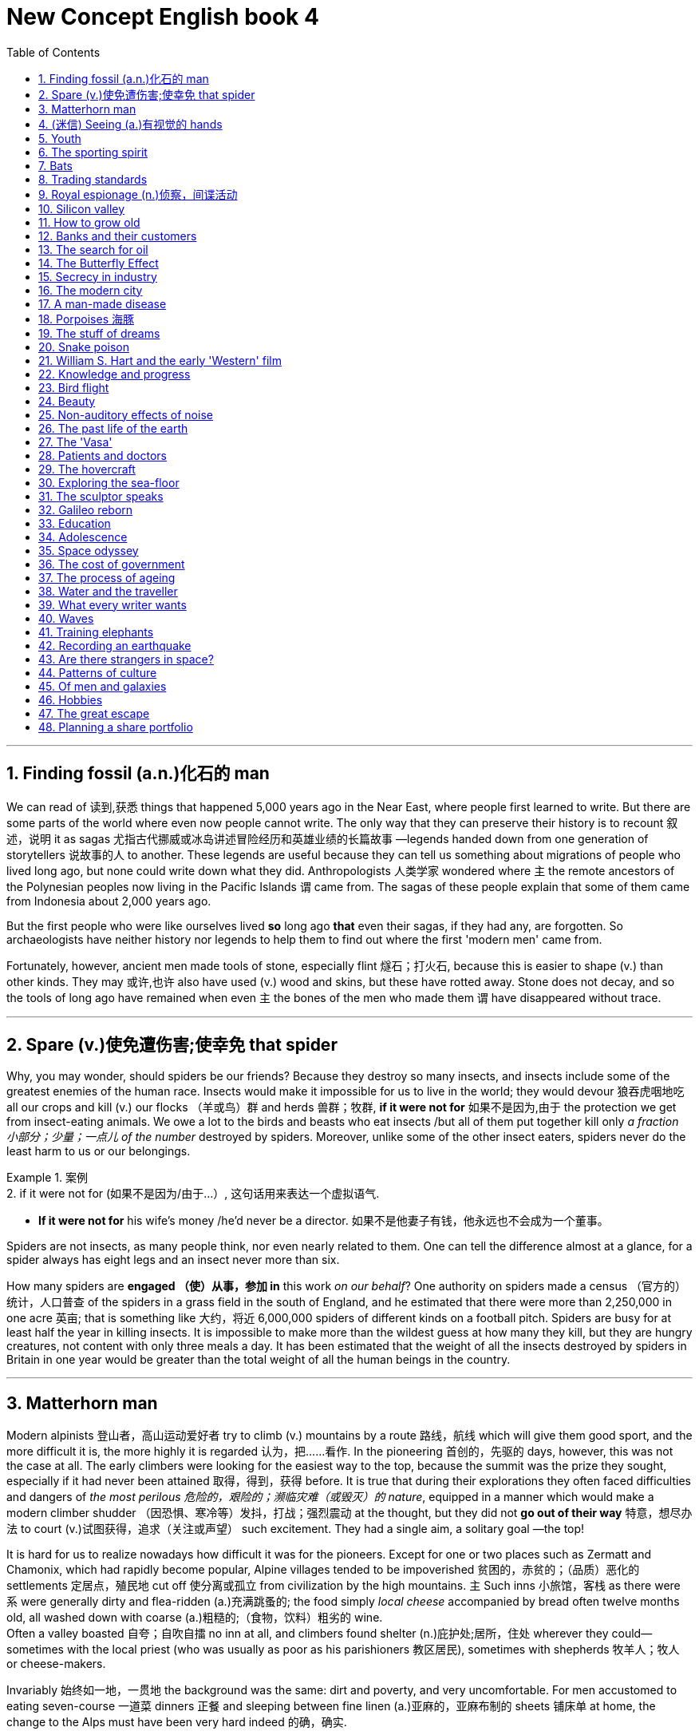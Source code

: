 
= New Concept English book 4
:toc: .toc
:toclevels: 3
:sectnums:
:stylesheet: ../../myAdocCss0.css

'''

== Finding fossil (a.n.)化石的 man

We can read of 读到,获悉 things that happened 5,000 years ago in the Near East, where people first learned to write. But there are some parts of the world where even now people cannot write. The only way that they can preserve their history is to recount 叙述，说明 it as sagas 尤指古代挪威或冰岛讲述冒险经历和英雄业绩的长篇故事 —legends handed down from one generation of storytellers 说故事的人 to another. These legends are useful because they can tell us something about migrations of people who lived long ago, but none could write down what they did. Anthropologists 人类学家 wondered where `主` the remote ancestors of the Polynesian peoples now living in the Pacific Islands `谓` came from. The sagas of these people explain that some of them came from Indonesia about 2,000 years ago.

But the first people who were like ourselves lived *so* long ago *that* even their sagas, if they had any, are forgotten. So archaeologists have neither history nor legends to help them to find out where the first 'modern men' came from.

Fortunately, however, ancient men made tools of stone, especially flint 燧石；打火石, because this is easier to shape (v.) than other kinds. They may 或许,也许 also have used (v.) wood and skins, but these have rotted away. Stone does not decay, and so the tools of long ago have remained when even `主` the bones of the men who made them `谓` have disappeared without trace.

'''

== Spare (v.)使免遭伤害;使幸免 that spider

Why, you may wonder, should spiders be our friends? Because they destroy so many insects, and insects include some of the greatest enemies of the human race. Insects would make it impossible for us to live in the world; they would devour 狼吞虎咽地吃 all our crops and kill (v.) our flocks （羊或鸟）群 and herds 兽群；牧群, *if it were not for* 如果不是因为,由于 the protection we get from insect-eating animals. We owe a lot to the birds and beasts who eat insects /but all of them put together kill only _a fraction 小部分；少量；一点儿 of the number_ destroyed by spiders. Moreover, unlike some of the other insect eaters, spiders never do the least harm to us or our belongings.

[.my1]
.案例
====
.2.	if it were not for (如果不是因为/由于...）, 这句话用来表达一个虚拟语气.
- *If it were not for* his wife's money /he’d never be a director. 如果不是他妻子有钱，他永远也不会成为一个董事。
====


Spiders are not insects, as many people think, nor even nearly related to them. One can tell the difference almost at a glance, for a spider always has eight legs and an insect never more than six.

How many spiders are *engaged （使）从事，参加 in* this work _on our behalf_? One authority on spiders made a census （官方的）统计，人口普查 of the spiders in a grass field in the south of England, and he estimated that there were more than 2,250,000 in one acre 英亩; that is something like 大约，将近 6,000,000 spiders of different kinds on a football pitch. Spiders are busy for at least half the year in killing insects. It is impossible to make more than the wildest guess at how many they kill, but they are hungry creatures, not content with only three meals a day. It has been estimated that the weight of all the insects destroyed by spiders in Britain in one year would be greater than the total weight of all the human beings in the country.

'''

== Matterhorn man

Modern alpinists 登山者，高山运动爱好者 try to climb (v.) mountains by a route 路线，航线 which will give them good sport, and the more difficult it is, the more highly it is regarded 认为，把……看作. In the pioneering 首创的，先驱的 days, however, this was not the case at all. The early climbers were looking for the easiest way to the top, because the summit was the prize they sought, especially if it had never been attained 取得，得到，获得 before. It is true that during their explorations they often faced difficulties and dangers of _the most perilous 危险的，艰险的；濒临灾难（或毁灭）的 nature_, equipped in a manner which would make a modern climber shudder （因恐惧、寒冷等）发抖，打战；强烈震动 at the thought, but they did not *go out of their way* 特意，想尽办法 to court (v.)试图获得，追求（关注或声望） such excitement. They had a single aim, a solitary goal —the top!

It is hard for us to realize nowadays how difficult it was for the pioneers. Except for one or two places such as Zermatt and Chamonix, which had rapidly become popular, Alpine villages tended to be impoverished 贫困的，赤贫的；（品质）恶化的 settlements 定居点，殖民地 cut off 使分离或孤立 from civilization by the high mountains. `主` Such inns 小旅馆，客栈 as there were `系` were generally dirty and flea-ridden (a.)充满跳蚤的; the food simply _local cheese_ accompanied by bread often twelve months old, all washed down with coarse (a.)粗糙的;（食物，饮料）粗劣的 wine.  +
Often a valley boasted 自夸；自吹自擂 no inn at all, and climbers found shelter (n.)庇护处;居所，住处 wherever they could—sometimes with the local priest (who was usually as poor as his parishioners 教区居民), sometimes with shepherds 牧羊人；牧人 or cheese-makers.

Invariably 始终如一地，一贯地 the background was the same: dirt and poverty, and very uncomfortable. For men accustomed to eating seven-course 一道菜 dinners 正餐 and sleeping between fine linen (a.)亚麻的，亚麻布制的 sheets 铺床单 at home, the change to the Alps must have been very hard indeed 的确，确实.

'''

== (迷信) Seeing (a.)有视觉的 hands

Several cases have been reported in Russia recently of people who can read and detect colours with their fingers, and even see through solid doors and walls. One case concerns 涉及，与……相关 an eleven-year-old schoolgirl, Vera Petrova, who has normal vision but who can also perceive 察觉，注意到；意识到 things with different parts of her skin, and through solid walls.

This ability was first noticed by her father. One day she came into his office and happened to put her hands on the door of a locked safe  (n.)保险箱. Suddenly she asked her father why he kept so many old newspapers locked away 把某物人或物关起来 there, and even described the way 后定 they were done up 捆,整理,包装 in bundles （一）捆，包，扎.

Vera's curious 稀奇古怪；奇特；不寻常 talent was brought to the notice of a scientific research institute in the town of Ulyanovsk, near where she lives, and in April she was given a series of tests by a special commission  考察团，委员会 of _the Ministry （政府的）部 of Health_ of the Russian Federal Republic 共和国，共和政体. During these tests she was able to read a newspaper through an opaque 不透明的，不透光的 screen and, stranger still, by moving her elbow 肘 over a child's game of Lotto /she was able to describe the figures  数字；人物 and colours 后定 printed on it; and, in another instance, wearing stockings 长袜 and slippers 拖鞋, to make out with her foot the outlines 轮廓，外形 and colours of a picture hidden under a carpet. Other experiments showed that her knees and shoulders had a similar sensitivity.

During all these tests Vera was blindfold  (v.)蒙住眼睛；挡住视线; and, indeed, except when blindfold she lacked the ability to perceive 理解；察觉，注意到；意识到 things with her skin. It was also found that although she could perceive things with her fingers /this ability ceased the moment her hands were wet.

'''

== Youth

People are always talking about 'the problem of youth'. If there is one —which I take leave (n.)准许；许可 to doubt (v.) —then it is older people who create it, not the young themselves. Let us *get down 认真处理某亊，认真做某事 to* fundamentals 基本原则；原理 and agree that the young are after all human beings —people just like their elders. There is only one difference between an old man and a young one: the young man has a glorious 辉煌的，绚丽的 future before him and the old one has a splendid 极佳的，非常好的；壮丽的，灿烂的，辉煌的 future behind him: and maybe *that is where the rub 摩擦, 困难，问题 is* 这就是问题所在.

[.my1]
.案例
====
.take leave to do sth.
冒昧，请原谅；冒昧做某事，擅自做某事

.leave
(n.) ~ (to do sth): ( formal ) official permission to do sth 准许；许可 +
- to be absent without leave 未经许可擅自缺席 +
- She asked for leave of absence (= permission to be away from work) to attend a funeral. 她请了假去参加葬礼。
====

When I was a teenager, I felt that I was just young and uncertain —that I was a new boy in a huge 巨大的；极多的；程度高的;非常成功的；走红的 school, and I *would have been* 拟语气，表示对过去某事的假定推测 very pleased to be regarded as something *so* interesting *as* 像…那样…的 a problem. For one thing 首先；首要的是, `主` being a problem `谓` gives you a certain identity 身份, and that is one of the things the young are busily engaged （使）从事，参加 in seeking.

[.my1]
.案例
====
.so … as …
为固定搭配，表示“像…那样…的”之意。

====

I find young people exciting. They have an air of freedom, and they have not a dreary (a.)沉闷的，令人沮丧的 commitment 献身；承诺，保证 to _mean (a.)吝啬的，小气的 ambitions_ 雄心；志向；抱负 or _love of comfort_ 贪图享受. They are not anxious (a.) social climbers, and they have no devotion 忠诚；专心；热心 to material things 物质财富. All this seems to me to link them with life, and the origins of things. It's as if they were, in some sense 在某种意义上, cosmic (a.)宇宙的;巨大且重要的 beings #*in* violent and lovely *contrast (v.) with*# 与…形成对比 us suburban 郊区的，城郊的；平淡乏味的，乡气的，平庸的 creatures.

All that is in my mind when I meet a young person. He may be conceited 自负的，骄傲自大的, ill-mannered 无礼的；粗野的；态度恶劣的, presumptuous (a.)专横的；放肆的；冒昧的 or fatuous (a.)愚蠢的，愚昧的；错误的；未经认真考虑的, but I do not *turn* for protection *to* dreary (a.)令人沮丧的；沉闷的；枯燥无味的 clichés  (n.)陈腔滥调 about respect for elders —as if mere age were a reason for respect. I accept that we are equals, and I will argue with him, as an equal, if I think he is wrong.

[.my1]
.案例
====
.devotion
[ Using.]the action of spending a lot of time or energy on sth 奉献；忠诚；专心；热心
SYN dedication +
•her devotion to duty 她对职责的忠诚

.conceit
->  con-加强意义 + ceit(-ceiv-)拿,取,抓
====

'''

== The sporting spirit

I am always amazed 惊奇的，惊讶的 when I hear people saying that sport creates (v.) goodwill between the nations, and that if only the common peoples of the world could meet one another at football or cricket 蟋蟀；板球（运动）, they would have no inclination  倾向，意愿 to meet on the battlefield. Even if one didn't know from concrete (a.)混凝土制的;确实的，具体的（而非想象或猜测的） examples (the 1936 Olympic Games, for instance) that _international sporting contests_ 竞赛 lead to orgies (n.)放纵；放荡 of hatred 极度仇恨, one could deduce (v.)推断，演绎 it from general principles.

[.my1]
.案例
====
.orgy
(n.)~ (of sth) : ( disapproving) an extreme amount of a particular activity 放纵；放荡
• The rebels went on an orgy of killing. 叛乱者肆意杀人。
====

Nearly `主` all the sports practised 实践；练习 nowadays `系` are competitive. You play (v.) to win, and the game has little meaning unless you do your utmost (n.)最大量；最大限度；极限；最大可能 to win. On the village green, where you *pick up sides* 随意组队 and no feeling of _local patriotism 爱国主义，爱国精神 is involved_, it is possible to play (v.) simply for the fun and exercise: but as soon as the question of prestige 声望，威信 arises, as soon as you feel that you and some larger unit will be disgraced if you lose, the most savage (a.)凶猛的，残暴的；猛烈的 combative instincts 本能；天性 are aroused.

Anyone who has played even in a school football match knows this. At the international level, sport is frankly (ad.)坦率地，直率地；（表示直言）老实说 mimic warfare. But the significant 重要的;有意义的 thing is *not* the behaviour of the players *but* the attitude of the spectators 观众；旁观者; and, behind the spectators, of the nations who work (v.) themselves into 使逐渐进入某种状态 furies over these absurd (a.)愚蠢的，荒谬的；滑稽可笑的 contests, and seriously 认真地;严肃地 #believe# (v.) —at any rate 在任何情况下、无论如何 for short periods 至少在短期内 —#that# running, jumping and kicking a ball are tests of national virtue 美德;德行;价值;长处.

[.my1]
.案例
====
.work
(v.)to move or pass to a particular place or state, usually gradually （逐渐地）移动（到某位置）；（逐步）变成（某状态） +
[ V] +
•It will take a while for the drug to work out of your system. 这药得需要一段时间才能排出你的体外。

[ VN] +
( figurative) +
•He worked his way to the top of his profession. 他一步一步努力，终于成为行业内的翘楚。

[ VN-ADJ]  +
•I was tied up, but managed to work myself free. 我被捆绑起来，但设法挣脱了绳索。

*动词work, 在这里被用来表达“使逐渐进入某种状态”之意。* +
- This Little screw has worked (itself). 那个螺丝钉逐渐松了。（loose [lu:s] adj. 松动的；未固定牢的） +
- He worked himself into a temper. 他越憋火气越大。 +
- They’re gradually working round to our point of view . 他们逐渐赞同了我们的观点。

====

'''

==  Bats

Not all sounds made by animals `谓` serve as language, and we have only to turn to 求助于，转向，致力于 that extraordinary 异乎寻常的，令人惊奇的；非凡的，卓越的 discovery of echo-location in bats to see a case in which the voice *plays a strictly (ad.)严格地;（强调在一切情况都是如此）绝对地，无论如何 utilitarian (a.)功利主义的，实利主义的；功利的，实用的 role*.

To get a full appreciation 理解，领会 of what this means /we must turn first to some recent human inventions. Everyone knows that if he shouts (v.) in the vicinity 周围地区；邻近地区；附近 of a wall or a mountainside 山腰；山坡, an echo will come back. *The further* off （空间上）离，距 this solid obstruction, *the longer* _time will elapse (v.)（时间）消逝，流逝 for the return of the echo_.

A sound made by tapping on the hull 船体；（果实的）外壳 of a ship will be reflected from the sea bottom, and by measuring _the time interval_ (n.)（时间上的）间隔，间隙，间歇 *between* the taps 轻敲；轻拍；轻叩 *and* the receipt (n.)接收；收到 of the echoes, the depth of the sea at that point can be calculated 计算；估计. So was born the echo-sounding 回声测深 apparatus 设备，器具, now in general use in ships.

Every solid object will reflect a sound, varying *according to* the size and nature of the object. A shoal 鱼群 of fish will do this. So _it is a comparatively simple step_ *from* locating the sea bottom *to* locating a shoal of fish. With experience （由实践得来的）经验；实践, and with improved apparatus, it is now possible *not only* to locate (v.) a shoal *but* to tell if it is herring 鲱鱼, cod 鳕鱼, or other well-known fish, by the pattern of its echo.

[.my1]
.案例
====
.vicinity
-> 来自 PIE*weik,宗族，村落，家庭，社会单位，词源同 village,economy,Greenwick.引申词义 临近地区，附近。

.herring
image:/img/herring.jpg[,15%]

.cod
image:/img/cod.jpg[,15%]
====

It has been found that certain bats emit  (v.)排放，散发（尤指气体、辐射物）；发出（声音或噪音） squeaks 吱吱声 and by receiving the echoes, they can locate and steer (v.)驾驶（船、汽车等）；掌控方向盘;操纵；控制；引导 *clear (n.)畅通无阻的；无障碍的 of* 不接触；远离 obstacles —or locate flying insects #on# which they #feed#. This echo-location in bats is often compared with radar, `主` the principle of which `系` is similar.

'''

==   Trading standards

`主` #Chickens# slaughtered 屠杀 in the United States, claim 声称，断言 officials in Brussels, `系` #are not# fit to grace (v.) European tables. No, say the Americans: our fowl  家禽；鸟 are fine, we simply clean them in a different way. These days, 强调句 #it is# differences in national regulations 国家法规, far more than 远不止 tariffs 关税, #that# *put sand in the wheels of* 妨碍; 阻挠; 捣乱 trade between rich countries.

[.my1]
.案例
====
.`主` Chickens slaughtered  in the United States, claim  officials in Brussels, `系` are not fit to grace (v.) European tables.
布鲁塞尔的官员说，在美国屠宰的鸡不适于装点欧洲的餐桌。

.These days, it is differences in national regulations, far more than tariffs, that put sand in the wheels of trade between rich countries.
今日，正是各国条例的差异，而非关税，阻碍了发达国家间的贸易。
====

It is not just farmers who are complaining. `主` An electric razor that meets 满足；使满意 the European Union's safety standards `谓` must be approved by American testers before it can be sold in the United States, and an American-made dialysis (n.)渗析；透析（尤指将废物从肾病病人的血液中分离出来） machine needs the EU's okay before it hits the market in Europe.



As it happens, a razor that is safe in Europe is unlikely to electrocute (v.)使触电受伤；使触电致死 Americans. So, ask businesses 公司，企业 on both sides of the Atlantic, why have two lots of tests where one would do? Politicians agree, in principle, so 因此 America and the EU have been trying *to reach (v.) a deal* which would eliminate (v.)剔除，根除 the need to double-test (v.)双重测试 many products. They hope to finish in time for a trade summit between America and the EU on May 28th. Although negotiators are optimistic, the details are complex enough that they may be hard-pressed (a.)处于强大压力的（尤指工作重、时间紧迫、资金少）;很难（做某事） to get a deal _at all_ 完全，根本;以任何方式或方面，到最小的程度或程度，或在任何情况下.

[.my1]
.案例
====
.electrocute
-> 来自electric和execute的合成词。
====

Why? One difficulty is to construct the agreements. The Americans would happily reach (v.) one accord 协议，条约 on standards （品质的）标准，水平，规范 for medical devices 装置，仪器 /and then *hammer (v.) out* （经长时间或艰难的讨论）达成（一致意见或协定） different pacts 协定，条约 covering (v.)包括；包含；涉及；处理, say, electronic goods and drug manufacturing. The EU —following fine continental 大洲的，大陆的 traditions传统 —wants agreement on general principles, which could be applied to many types of products and perhaps extended to other countries.

'''

==  Royal espionage (n.)侦察，间谍活动

_Alfred the Great_ acted (v.) as his own spy, visiting Danish camps disguised 伪装；乔装 as a minstrel 歌手，艺人；吟游诗人. In those days wandering (a.)漫游的，蜿蜒的 minstrels were welcome everywhere. They were not fighting men, and their harp 竖琴 was their passport. Alfred had learned many of their ballads 叙事诗；民歌，民谣 in his youth, and could vary his programme with acrobatic (a.)杂技的；特技的 tricks and simple conjuring 魔术，变戏法.

[.my1]
.案例
====
.Alfred the Great
Alfred the Great was King of _the West Saxons_ from 871 to 886, and King of the Anglo-Saxons from 886 until his death in 899.

image:/img/Alfred the Great.webp[,30%]


After ascending 攀登，登上；上升;登基 the throne （君王的）宝座, Alfred spent several years fighting Viking 维京人 invasions. He won a decisive victory in the Battle of Edington in 878 and made an agreement with the Vikings, dividing England between Anglo-Saxon territory and the Viking-ruled Danelaw 丹麦律法施行地区；丹麦律法. He defended his kingdom against the Viking attempt at conquest, becoming the dominant 占支配地位的，占优势的 ruler in England.

Alfred began styling (v.)称呼；命名；称 himself as "King of the Anglo-Saxons" after reoccupying (v.)再占领，收复 London from the Vikings.

image:/img/Saxons.svg[,70%]






.minstrel
-> 英语单词minstrel常用来表示“吟游诗人”，然而，从词源上看，它原本指的是国王或贵族家中的歌手。单词minstrel源自拉丁语ministralis，与minister（大臣、部长）、ministry（部门）同源，含有“家臣、奴仆”之意，指的是宫廷里或王公贵族家中的歌手，他们并非科班出身，只是由于有一定的文艺才能而被主人看中，专门负责唱歌吟诗，为主人及客人提供娱乐，地位与弄臣相仿。

后来，越来越多科班出身的音乐人开始得到王公贵族的青睐，那些半路出家的minstrel在宫廷里越来越不吃香，只好流落至民间，靠街头卖艺为生，变成了流浪歌手或吟游诗人。

在英语中，minstrel一词在16世纪之前指的都是宫廷里或贵族家中负责娱乐的歌手、说书人、杂耍艺人、小丑等。直到18世纪该词的词义才开始缩小，专指中世纪的吟游诗人或流浪歌手。

image:/img/minstrel.jpg[,15%]

.ballad
-> 英语单词ballad（民谣）来自法语ballade，原本指的是跳舞时伴奏的歌曲，其中的ball就是“舞蹈”的意思。
====

While Alfred's little army slowly began to gather at Athelney 地名, the king himself *set out* 出发；动身；启程 to penetrate (v.)渗入，打入（组织、团体等） the camp of Guthrum, the commander of the Danish invaders. These had settled down for the winter at Chippenham 地名 thither (ad.)向那方；到那边 Alfred went. (丹麦军已在切本哈姆扎下营准备过冬，阿尔弗雷便来到此地。)

He noticed at once that discipline 纪律，风纪 was slack 不紧的，松弛的: the Danes 丹麦人 had the self-confidence of conquerors 征服者，胜利者, and their security precautions (n.)防范；预防措施；预警 were casual 休闲的, 随便的，非正式的；漫不经心的，随意的. They lived well, on the proceeds 收入，收益；实收款项 of raids 突然袭击 on neighbouring regions. There they collected women as well as food and drink, and a life of ease `谓` had made them soft.

Alfred stayed in the camp a week before he returned to Athelney. `主` The force 后定 there assembled 聚集；集合；收集 `系` was trivial (a.)不重要的；琐碎的；微不足道的 compared with the Danish horde 一大群，群；游牧部落. But Alfred had deduced 推论；推断；演绎 that the Danes were no longer fit (a.)合适的，适当的；合格的，胜任的 for prolonged 长期的，持续很久的 battle: and that their commissariat 军需处 had no organization, but depended on irregular raids.

[.my1]
.案例
====
.The force there assembled  was trivial compared with the Danish horde.
他(指阿尔弗雷德大帝)集结在那里的军队, 和丹麦大军相比是微不足道的.
====


So, faced with the Danish advance, Alfred did not risk (v.) open battle but harried  (不断)骚扰; 纠缠 the enemy. He was constantly 总是，经常地，不断地 on the move, drawing 拉；吸引 the Danes after him. His patrols 巡逻队，侦察队 halted 使（生长、发展、活动等）停止；使中断；阻止 the raiding parties （一起旅行或参观等的）群，队，组: hunger assailed (v.)袭击，攻击 the Danish army. Now Alfred began a long series of skirmishes 小规模战斗，小冲突 —and within a month the Danes had surrendered. The episode 一段经历，一段时期 *could reasonably 合理的，有道理的 serve as* a unique epic 叙事诗；史诗;壮举；惊人之举 of royal espionage 间谍行为，谍报活动!

'''

== Silicon valley

Technology trends may *push* Silicon 硅 Valley *back to* the future. Carver Mead, a pioneer in _integrated (a.)各部分密切协调的；综合的；完整统一的 circuits_ 电路；环路；巡回 and a professor of computer science at the California Institute of Technology, notes (v.) there are now work-stations 工作站；智能终端 that enable engineers to design, test and produce (v.) chips right on their desks, *much the way* 很像，类似于 an editor creates (v.) a newsletter （机构定期寄发给成员的）通讯，简报 on a Macintosh. As `主` _the time and cost_ of making a chip `谓` *drop to* a few days and a few hundred dollars, engineers may soon be free *to let their imaginations  想象力 soar* (v.)猛涨；高飞，翱翔；升空 without being penalized (v.)处罚，处刑 by expensive failures.

[.my1]
.案例
====
.The technology trends may *push* Silicon Valley *back to* the future.
为什么这里用了 push back  to? 因为硅谷曾经代表着未来, 但在90 年代中期，互联网泡沫出现, 硅谷遭受了巨大的挫折。因此, 这篇文章说, 技术趋势可能将硅谷"推回未来", 即硅谷可能会重新站起来.

chatgpt: 这里的“back”并不是指真的倒退，而是指通过回归过去的某些趋势或价值观，来实现一种新的未来。 +
如果用了 “push forward to”，就只是单纯地描述技术趋势推动硅谷向未来发展，缺少了双关的意味。用 “push back to the future” 则暗示： +
可能是通过回归或借鉴某些过去的技术理念、趋势、或文化，实现未来的创新。 +
或者硅谷的发展似乎循环往复，有一种“回到过去，重新开启未来”的意味。

例如，当前许多科技趋势（如人工智能、区块链等）可能是基于过去未完成的梦想或重新审视的旧理念。作者使用 “push back to the future”，是为了强调一种“复古创新”的意境，既向未来迈进，又从过去汲取灵感。
====

Mead predicts that inventors will be able to perfect (v.)完善，使完美 _powerful customized (a.)定制的；用户化的 chips_ over a weekend at the office —spawning 产卵；（大量）生产；引发，导致 a new generation of _garage 车库,汽车修理厂 start-ups_ and giving the U.S. a jump on its foreign rivals in *getting* new products *to* market fast (ad.). 'We've got more garages with smart people,' Mead observes 看到；注意到；观察到;说话；评论. 'We really thrive (v.)茁壮成长，兴旺，繁荣 on anarchy (n.)无政府状态；混乱，无秩序.'

[.my1]
.案例
====
.and giving the U.S. a jump on its foreign rivals in getting new products to market fast.
在把产品推向市场方面, 使美国比它的外国对手们, 能抢先一步.

.We've got more garages with smart people
我们有更多的汽车间，那里有许多聪明人.

====



And on Asians. Already, orientals  东方人 and Asian Americans constitute 组成；构成 the majority  大多数 of the engineering staffs at many Valley firms. And Chinese, Korean, Filipino and Indian engineers *are graduating (v.)毕业 in droves* （移动的）人群，畜群 from California's colleges. As 作为 the heads of next-generation start-ups 新兴公司, these Asian innovators can *draw 利用，借鉴 on* customs 风俗；习俗 and languages *to forge (v.)锻造;艰苦干成；努力加强 tighter links with* crucial 至关重要的，决定性的 Pacific Rim markets.

For instance, Alex Au, a Stanford Ph.D. from Hong Kong, has set up a Taiwan factory to challenge Japan's near 近乎（一种状态） lock on the memory-chip market. India-born N. Damodar Reddy's tiny California company reopened 重新开业；重新开放（商店、剧场等） an AT&T chip plant in Kansas City last spring with financing (v.)提供资金 from the state of Missouri. Before it becomes a retirement village, Silicon Valley may prove 证明是 a classroom for building a global business.

[.my1]
.案例
====
.to challenge Japan's near lock on the memory-chip market.
对日本在内存条市场上近似垄断的局面, 提出了挑战。
====

'''

==   How to grow old

Some old people are oppressed 压迫；折磨 by the fear of death. In the young there is a justification 正当理由，合理解释 for this feeling. `主` #Young men# who have reason to fear that they will be killed in battle `谓` #may# justifiably (ad.)言之有理地，无可非议地 feel (v.) bitter 味苦的；痛苦的;充满敌意的；愤愤不平的 *in the thought that* they have been cheated of the best things 后定 that life has to offer. But in an old man who has known human joys and sorrows (n.)伤心事；不幸的事, and has achieved （经努力）达到，取得，实现 whatever work 后定 it was in him to do, `主` the fear of death `系` is somewhat abject (a.)悲惨绝望的；凄惨的;下贱的；卑躬屈节的；自卑的 and ignoble (a.)不光彩的；卑鄙的；卑贱的.

[.my1]
.案例
====
有理由害怕自己会死在战场上的年轻人，想到自己被剥夺了生活所能给予的最美好的东西时，感到痛苦，这是可以理解的。可是老年人已经饱尝了人间的甘苦，#一切能做的都做了(即已经"死而无憾"了, 已经"尽人事,听天命"了)#，如果怕死，就有点儿可怜又可鄙。

.cheat sb. of sth. 从某人那里骗取某物，从某人那里抢走某物
cheat sb into doing sth. 用欺骗的手段使某人上当而做某事

.whatever work 后定 it was in him to do
在 in sb. to do 这样的结构中，介词in 通常用来表达“在（性格/能力）中”这一含义，如： +
- *It’s not in me* to lie . 我（生来）不会说谎。 +
- *She doesn’t have it in her* to break her word. 她不会不遵守诺言。

====

The best way to overcome it—so at least it seems to me—is to make your interests gradually wider and more impersonal 非个人的，不受个人感情影响的, until bit by bit 渐渐地，一点一点地 the walls of the ego recede (v.)逐渐远离，渐渐退去;(尤指问题、感情或品质)逐渐减弱；慢慢变小, and your life becomes increasingly merged in the universal 普遍的，宇宙的 life.

An individual human existence should be like a river —small at first, narrowly contained within its banks, and rushing passionately (ad.)热情地；强烈地；激昂地 past (v.) boulders 卵石；巨砾 and over waterfalls. Gradually the river grows wider, the banks recede, the waters flow more quietly, and in the end, _without any visible break_ (间隔；缝隙)没有任何视野上的打破，即茫然一片，看不出任何界线, they become merged in the sea, and painlessly lose their individual being.


The man who, in old age, can see his life in this way, will not suffer from the fear of death, since `主` the things he *cares for* 照顾，照料（病、老、幼者等） `谓` will continue. And if, with the decay 衰败，衰落 of vitality 活力，热情；生机，生命力, weariness 疲倦，疲劳；厌倦 increases (v.), the thought of rest will be not unwelcome. *I should wish* 虚拟语气，*我倒希望* to die while still at work, knowing that others will *carry on* 继续做，从事 what I can no longer do, and content *in the thought that* what was possible has been done.

[.my1]
.案例
====
.I should wish ……
我倒希望……「虚拟语气」用法，这里用来表示委婉的语气。
====

'''

==  Banks and their customers

When anyone opens a current account at a bank, he is lending the bank money, repayment 付还，偿还；（分期）偿还额，付还款项 of which he may demand at any time, *either* in cash *or* by drawing a cheque in favour of another person. Primarily 主要地，首要地，根本地, _the banker-customer relationship_ is that of debtor 债务人，借入方 and creditor 债权人，贷方 — `主` who is which `谓` depending on `主` whether the customer's account `系` is in credit 有存款，有余额 or is overdrawn 已透支的；被透支的.

[.my1]
.案例
====
谁是谁，取决于客户的账户是有信用还是透支。

image:/img/CreditVsDebit.jpg[,30%]

[.small]
[options="autowidth" cols="1a,1a,1a"]
|===
|
|debit（借方）
|credit（贷方）

|
|#*钱从你的口袋中掏出去* ↑#
|#*钱进入你的口袋中 ↓*#

|
|#*表示资金从某个账户流出，即减少资金, 或增加资产。*# +
记住： 你从账户中取走钱，或购买东西付款时，这是 debit。
|#*表示资金进入某个账户流入，即增加资金, 或减少负债。*# +
记住： 当钱被存入账户，或你欠别人钱时，这是 credit。

|-> 在银行账户中
|Debit: *从你的账户中扣钱* (钱流出你口袋)，比如提款、转账、刷卡消费。
|Credit: *向你的账户存钱* (钱进入你口袋)，比如存款、工资入账、退款。

|-> 在信用卡中
|Debit: 你用信用卡支付，增加了卡上的欠款金额。(*因为信用卡是你的负债, 你用信用卡, 就是钱流出你口袋, 去还信用卡上的欠债了*)
|Credit: 你偿还信用卡账单, 或收到退款，减少了卡上的欠款金额。 (*你减少对信用卡的欠钱, 如同你对银行提前还贷, 就是在增加你口袋里的钱. 即钱进入你口袋*)

|-> 在会计中
|Debit（借方）：增加资产或费用；减少负债、收入或权益。
|Credit（贷方）：增加负债、收入或权益；减少资产或费用。
|===

image:/img/dc.png[,49%]

image:/img/dc 02.png[,49%]

image:/img/dc 03.png[,49%]
image:/img/dc 04.png[,49%]

image:/img/dc 05.png[,49%]

image:/img/dc 06.png[,49%]
====

But, in addition to 除了…之外  that basically simple concept, the bank and its customer *owe* (v.)欠（债）；欠（账） a large number of obligations 义务；债务 *to* one another. Many of these obligations can *give rise to* 引起，导致，产生 problems and complications 使复杂化的难题（或困难）；并发症 but a bank customer, unlike, say, a buyer of goods, cannot complain that the law *is loaded against* 使（某人）处于不利地位 him.

[.my1]
.案例
====
.the bank and its customer owe a large number of obligations to one another.
银行和它的客户, 彼此负有大量的义务。

.Many of these obligations can give rise to problems and complications.
这些义务中有许多, 会引起问题和复杂情况

.load the ˈdice (against sb)
[ usually passive] to put sb at a disadvantage 使（某人）处于不利地位 +
•He has always felt that the dice were loaded against him in life. 他总觉得自己一辈子都背运。
====

The bank must obey 服从，遵守  its customer's instructions 指示;命令, and not those of anyone else. When, for example, a customer first opens an account, he instructs (v.) the bank to debit (v.)钱流出你的口袋 his account only *in respect of* 关于；就…而言 cheques drawn by himself. He gives the bank specimens 样品；样本 of his signature  签名，署名, and there is a very firm rule 严格的规定 that the bank has no right or authority 权利，权限 to pay out a customer's money on a cheque on which its customer's signature has been forged 伪造. It makes no difference that the forgery 伪造，伪造罪；伪造品，赝品 may have been a very skilful one: the bank must recognize its customer's signature.

For this reason there is no risk to the customer #in the practice#, adopted 采用（某方法）；采取（某态度） by banks, #of# printing the customer's name on his cheques. If this facilitates (v.)使更容易，使便利；促进，推动 forgery 伪造，伪造罪, it is the bank which will lose, not the customer.

[.my1]
.案例
====
.debit
[ VN] when a bank debits an account, it takes money from it 记入（账户）的借方；借记 +
•The money will be debited from your account each month. 这笔钱将逐月记入你账户的借方。 +
-> 来自拉丁语debere, 欠债，亏欠，词源同debt, debit. 即银行发给储户的欠款凭证。

他指示银行只凭他自己开出的支票从他的账户中记帐。
====

'''

==  The search for oil

The deepest holes of all `谓` are made for oil, and they **go down to** as much as 25,000 feet 尺. But we do not need to send men down to get the oil out, as we must with other mineral deposits 沉积物. The holes are only borings 钻孔, less than a foot in diameter 直径. My particular experience is largely in oil, and the search for oil has done *more* to improve deep drilling *than* any other mining activity. When it has been decided where we are going to drill, we put up 竖起 at the surface an oil derrick 转臂起重机;（油井的）井架，钻塔. It has to be tall because it is like a giant _block and tackle_ 滑轮组和绳索, and we have to lower (v.)把…放低，使…降下 into the ground and haul (v.)（用力）拖，拉 out of the ground great lengths 很长的 of drill pipe 钻杆 which are rotated by an engine at the top and are fitted with a cutting bit 小量；小块;钻头；刀头；钎头 at the bottom.

[.my1]
.案例
====
.and the search for oil has done *more* to improve deep drilling *than* any other mining activity.
与其他采矿活动相比，寻找石油对改善深层钻探的贡献更大。
====



The geologist 地质学家 needs to know what rocks the drill has reached, so _every so often_ 偶尔；常常；时常 a sample is obtained with a _coring bit_ 取芯钻头. It cuts a clean cylinder 圆柱体，圆筒 of rock, from which can be seen the strata 地层；阶层 the drill has been cutting through 快速直接地穿过或越过. Once we get down to the oil, it usually flows 流动 to the surface because #great pressure#, either from gas or water, #is pushing it#. This pressure must be under control, and we control it *by means of* the mud which we circulate (v.)（液体或气体）环流，循环 down the drill pipe. We endeavour (v.)努力，尽力 to avoid the old, romantic 浪漫的,富于幻想而不切实际的 idea of a gusher 喷油井, which wastes oil and gas. We want it to stay down the hole until we can lead it off 让…流出  in a controlled manner.

[.my1]
.案例
====

.gusher
image:/img/gusher.jpg[,15%]
====


'''

== The Butterfly Effect

Beyond two or three days, the world's best weather forecasts 预测；展望 are speculative 推测的，猜测的, and beyond six or seven they are worthless.

The Butterfly Effect is the reason. *For* small pieces of weather-and *to* a global forecaster, small can mean thunderstorms 雷暴雨 and blizzards 暴风雪-any prediction deteriorates (v.)恶化，变坏，退化 rapidly. Errors and uncertainties multiply 大大增加，倍增；乘, cascading (v.)倾泻；流注;大量落下；大量垂悬 upward through a chain of turbulent 骚乱的，动乱的；（气流）湍流的，（水）湍急的 features 特征, *from* _dust devils_ 沙尘旋风 and squalls (n.)飑（常指暴风雨或暴风雪中突起的狂风） *up to* continent-size eddies 旋涡 that only satellites can see.

[.my1]
.案例
====
.dust devil
image:/img/dust devil.webp[,20%]
====


The modern weather models work with a grid 网格，方格 of points of the order 顺序；次序 of sixty miles apart (ad.)（空间或时间）相隔，相距, and even so, some starting data has to be guessed, since ground stations and satellites cannot see everywhere.

[.my1]
.案例
====
.The modern weather models work with a grid of points of the order of sixty miles apart,
现代气象模型使用的是一个网格，网格上的点间隔大约为60英里，
====

But suppose (v.)假设，假定 the earth could 虚拟 be covered with sensors 后定 spaced (v.)以一定间隔排列；间隔均匀 one foot apart, *rising* at one-foot intervals all the way 一直到底，一路上；完全地，彻底地 *to* the top of the atmosphere. Suppose (v.) every sensor gives _perfectly accurate readings_ of temperature, pressure, humidity, and any other quantity 数量;数额；数目 a meteorologist 气象学者 would want. Precisely 精确地，准确地；恰好，正是（表示强调） at noon an infinitely 无限地；极其 powerful computer takes all the data and calculates (v.) what will happen at each point at 12:01, then 12:02, then 12:03 ...



The computer will still be unable to predict `主` whether Princeton, New Jersey, `谓` will have sun or rain on a day one month away. At noon `主` the spaces between the sensors `谓` will hide (v.) #fluctuations# 波动，起伏 that the computer will not know about, (做fluctuations的同位语) #tiny deviations 差异，偏差 from the average.# By 12:01, those fluctuations 差异，偏差 will already have created small errors one foot away. Soon the errors will have multiplied to the ten-foot scale, *and so on* 等等；诸如此类；依此类推 up to the size of the globe.

[.my1]
.案例
====
.At noon the spaces between the sensors will hide fluctuations that the computer will not know about, tiny deviations from the average.
正午时分，传感器之间的空间, 将隐藏计算机无法知道的波动，以及与平均值的微小偏差。

.those fluctuations will already have created small errors one foot away.
这些波动, 已经在一英尺远的地方造成了偏差。
====

'''

==  Secrecy in industry

Two factors  因素 *weigh* heavily *against* （对看法或结果）有影响；有分量 the effectiveness 有效性，效力 of scientific research in industry. One is the general atmosphere 总体氛围 of secrecy in which it is carried out, the other the lack of freedom of the individual research worker. *In so far as*  到…的程度,只要 _any inquiry 询问，疑问 is a secret one_, it naturally *limits* (v.) all those engaged in 从事于 carrying it out 执行它 *from* effective contact with their fellow scientists #either# in other countries #or# in universities, #or even#, often enough, in other departments of the same firm.


[.my1]
.案例
====
.In so far as any inquiry is a secret one, it naturally limits all those engaged in carrying it out from effective contact with their fellow scientists either in other countries or in universities, or even, often enough, in other departments of the same firm.

任何一项研究都是秘密进行的，这自然限制了所有从事研究的人, 与其他国家、其他大学、甚至常常是同一公司其他部门的科学家同行, 进行有效接触。

.insofar
同 in so far

.insofar as
to the degree that: +
- She had done her best to comfort him, *insofar as* she was able. 她已经尽了最大的努力去安慰他。


====


The degree of secrecy naturally varies considerably 非常；很；相当多地. Some of the bigger firms are engaged in researches which are of *such* general and fundamental 根本的，基本的 nature *that* #it# is a positive 良好的；有助益的；正面的 advantage to them #not to keep them secret#. Yet `主` a great many processes 后定 depending on such research `谓` are *sought for* 寻找;寻求；谋求；争取 `状` with complete secrecy 极端秘密地 until the stage 后定 at which patents 专利权；专利证书 can be taken out.

[.my1]
.案例
====
.Some of the bigger firms are engaged in researches which are of such general and fundamental nature that it is a positive advantage to them not to keep them secret.
一些大公司所从事的研究具有普遍性和基础性，因此不保守秘密对他们是有利的。

.Yet a great many processes depending on such research are sought for with complete secrecy until the stage at which patents can be taken out.
然而，许多依赖于这类研究的工艺, 都是在完全保密的情况下进行的，直到"可以获得专利"的阶段。
====

Even more processes are never patented (v.)得到专利权 at all /but kept as secret processes. This *applies* 实施；应用，运用 particularly *to* chemical industries, where _chance (a.)偶然的，碰巧的 discoveries_ play a much larger part than they do in physical and mechanical industries.

Sometimes the secrecy goes to *such* an extent *that* the whole nature of the research cannot be mentioned. Many firms, for instance, have great difficulty in obtaining technical or scientific books from libraries because they are unwilling to have their names entered (v.) as having taken out *such and such* 某某,这样那样的 a book, for fear the agents 间谍，特工 of other firms should be able to trace the kind of research they are likely to be undertaking.

[.my1]
.案例
====

.Even more processes are never patented  at all but kept as secret processes.
甚至更多的工艺从未获得专利，而是作为秘密工艺保存。
====

'''

== The modern city

In the organization of industrial life /`主` the influence of the factory upon _the physiological 生理的，生理机能的；生理学的 and mental state_ of the workers `谓`  has been completely neglected. Modern industry is based on the conception of _the maximum production at lowest cost_, in order that 为了达到某个目的或结果 /an individual or a group of individuals may earn as much money as possible. It has expanded without any idea of the true nature of the human beings who run the machines, and without giving any consideration to the effects produced on the individuals and on their descendants by the artificial mode of existence imposed by the factory.

[.my1]
.案例
====
.produce effects on…
表示“对…产生/造成影响”之意
====

It has expanded without any idea of _the true nature_ of the human beings who run the machines, and without giving any consideration to the effects 后定 produced #on# the individuals and #on# their descendants by _the artificial 人造的，人工的；人为的 mode of existence_ 后定 imposed by the factory.

[.my2]
现代工业发展起来了，却根本没想到操作机器的人的本质。工厂把一种"人为的生存方式"强加给工人，却不顾及这种生存方式给工人及其后代带来的影响。


The great cities have been built *with no regard 关心，关注 for* 不顾，不考虑 us. The shape and dimensions 直径，维度 of the skyscrapers 摩天大楼 *depend entirely on* the necessity #of# obtaining _the maximum income_ per square foot of ground, and #of# offering to the tenants 房客；居住者 offices and apartments that please (v.) them.

[.my2]
大城市的建造完全没有考虑到我们。摩天大楼的形状和尺寸, 完全取决于每平方英尺土地获得最大收入的必要性，以及为租户提供令他们满意的办公室和公寓的必要性。

This caused the construction of gigantic buildings where `主` too large masses 群众；大量的东西 of human beings `谓`  are crowded together. Civilized men `谓` like (v.) such a way of living. While they enjoy the comfort and banal (a.)平庸的；平淡乏味的；无关紧要的 luxury (n.) of their dwelling 住宅，住所，公寓, they do not realize that they are deprived 剥夺，使丧失 of the necessities of life.

The modern city #consists of# 包含；由……组成；充斥着 monstrous (a.)巨大的；丑陋的；骇人的 edifices (n.)大厦；宏伟建筑 and #of# dark, narrow streets full of petrol fumes 烟气 and toxic gases, torn by the noise of the taxicabs 出租车, lorries 出租车 and buses, and thronged (a.)拥挤的，人群密集的 ceaselessly (ad.)不停地 by great crowds. Obviously, it has not been planned for the good of its inhabitants 居民，住户；（栖息在某地区的）动物.

[.my2]
这导致了巨大的建筑物的建造，那里拥挤着大量的人。文明人喜欢这样的生活方式。当他们享受着舒适和平庸的豪华住所时，他们没有意识到他们被剥夺了生活必需品。现代城市由巨大的大厦和充满汽油味和有毒气体的黑暗狭窄的街道组成，被出租车、卡车和公共汽车的噪音撕裂，不断挤满了人群。显然，它不是为居民的利益而规划的。

[.my1]
.案例
====
.banal
-> banal = ban（禁令）+al（形容词后缀）→禁止私建的→公用的→司空见惯的→陈腐的
====

'''

== A man-made disease

In the early days of the settlement 移民；殖民；开拓 of Australia, enterprising 有事业心的；有进取心的 settlers unwisely introduced the European rabbit. This rabbit had no natural enemies in the Antipodes  新西兰和澳大利亚, so that it multiplied with that promiscuous (a.)淫乱的；滥交的;大杂烩的；杂乱的 abandon 放任，纵情 characteristic (n.a.)特征，特点，特色 of rabbits. It overran 蔓延，泛滥 a whole continent. It caused devastation (n.)（大面积的严重）毁坏，破坏，蹂躏  by burrowing  (v.)挖掘 and by devouring （尤指因饥饿而）狼吞虎咽地吃光 the herbage (n.)草本；草的柔软部分 which might have maintained millions of sheep and cattle.


[.my1]
.案例
====
.promiscuous
(a.) +
1.having many sexual partners 淫乱的；滥交的 +
•promiscuous behaviour 淫乱行为 +
•a promiscuous lifestyle 不检点的生活 +
•to be sexually promiscuous 性生活淫乱

2.( formal ) taken from a wide range of sources, especially without careful thought 大杂烩的；杂乱的 +
•promiscuous reading 读书庞杂 +
•a stylistically promiscuous piece of music 一支风格杂乱的乐曲

-> pro-,向前，-misc,混杂，词源同mix,miscellany. 比喻用法。
====

Scientists discovered that this particular variety (n.)种类，品种 of rabbit (and apparently no other animal) was susceptible (a.)易得病的，易受影响的；（人）易受感动的 to a fatal virus disease, myxomatosis 多发粘液瘤病. By infecting animals and letting them loose (v.)让乱跑;释放；放任；不受约束地表达 in the burrows 地洞，洞穴, local epidemics 流行病；蔓延 of this disease could be created. +
Later it was found that there was a type of mosquito 蚊子 which acted as the carrier 搬运人,病原携带者；载体 of this disease and passed it on to the rabbits.

So while the rest of the world was trying *to get rid of* 摆脱 mosquitoes, Australia was encouraging this one. It effectively spread the disease all over the continent and drastically  （动作或变化）猛烈地，力度大地 ；极其，非常 reduced the rabbit population.

It later became apparent that rabbits were developing a degree of resistance 抵抗力，免疫力 to this disease, so that the rabbit population was unlikely to be completely exterminated 消灭，根除. There were hopes, however, that the problem of the rabbit would become manageable 可操纵的；可处理的.

Ironically, Europe, which had bequeathed (v.)（在遗嘱中）把…遗赠给 the rabbit as a pest 害虫，有害动物 to Australia, acquired 获得，得到 this man-made disease as a pestilence 瘟疫（尤指鼠疫）；有害的事物. A French physician 内科医生 decided to get rid of the wild rabbits on his own estate 大片私有土地，庄园 and introduced (v.) myxomatosis. It did not, however, remain (v.) within the confines 范围；界限；疆界 of his estate. It spread through France, where wild rabbits are *not* generally regarded as a pest *but* as a sport 野外运动（尤指打猎或钓鱼） and a useful food supply, and it spread to Britain 后定 where wild rabbits are regarded as a pest but where `主` #domesticated (a.)家养的；驯服的 rabbits#, equally susceptible (a.)易得病的，易受影响的 to the disease, `系` #are# the basis 基础；要素；基点 of a profitable 盈利的，有利可图的 fur industry.

The question became one of whether Man could control the disease he had invented.

[.my2]
====
具有讽刺意味的是，欧洲把这种兔子作为有害动物传给澳洲，而欧洲自己却染上了这种人为的瘟疫般的疾病。一位法国内科医生决定除掉自己庄园内的野兔子，于是引进了这种多发性粘液瘤疾病。然而，这种疾病并未被局限在他的庄园内，结果在整个法国蔓延开来。野兔在法国一般不被当作有害动物，而被视为打猎取乐的玩物和有用的食物来源。这种疾病又蔓延到了英国。在英国，野兔被当作有害的动物，可是家兔是赚钱的毛皮工业的基础，然而家兔同样易感染这种疾病。现在的问题是，人类能否控制住这种人为的疾病。
====

[.my1]
.案例
====
.The question became *one of* whether...
这里的 one of 表明这是众多相关问题之一，而非唯一的问题。强调这是复杂问题链中的一个分支。暗示：问题不仅仅是“人是否能控制这种疾病”，还可能包括疾病对生态系统、经济、伦理等方面的影响。
====


'''

==  Porpoises 海豚

[.my1]
.案例
====
.porpoise
-> 词根por-指“猪”，来自拉丁语porcus“猪”，同源词如pork（猪肉）、porcine（猪的）；词根-pois-指“鱼”，来自拉丁语piscis“鱼”，和单词fish（鱼）同源，这是昨天提到的p、f音变的又一例子；所以该词字面义“像猪的鱼”，猜测可能和海豚壮硕的体态有关。
====

There has long been a superstition 迷信 among mariners 水手 that porpoises will save drowning (a.)溺水的 men by pushing them to the surface, or protect them from sharks by surrounding them in defensive formation 编队；队形.

Marine 海洋的 Studio biologists 生物学家 have pointed out that, however intelligent they may be, it is probably a mistake to *credit* (v.)认为是…的功劳；把…归于 dolphins *with* any motive of lifesaving. On the occasions when they have pushed to shore （海、湖或大河的）滨，岸 an unconscious (a.)（尤指因头部受伤）昏迷的，不省人事的 human being they have much more likely done it out of curiosity 好奇心，求知欲 or for sport, as in riding the bow 船头 waves of a ship.

In 1928 some porpoises were photographed working like beavers 海狸 to push ashore a waterlogged (a.)涝的；浸满水的，吸饱水的 mattress  床垫，褥垫. If, as has been reported, they have protected humans from sharks, *it may have been* 表示对过去发生的事情的推测，表示可能 because curiosity attracted 吸引，引起……的兴趣 them and because the scent （动物或人的）气味，臭迹 of a possible meal attracted the sharks. Porpoises and sharks are natural enemies. It is possible that *upon (=on) such an occasion* a battle ensued 接着发生，随之而来, with the sharks being driven away or killed.

[.my1]
.案例
====
.beaver
image:/img/beaver.jpg[,15%]

====

Whether it be bird, fish or beast, the porpoise is intrigued 激起…的兴趣；引发…的好奇心 with anything that is alive. They are constantly after the turtles 乌龟, who peacefully submit (v.)顺从；屈服；投降；不得已接受 to all sorts of indignities (n.)侮辱，轻蔑，无礼.

One young calf  小牛;（象、鲸等的）崽，幼兽 especially enjoyed *raising* 提升，举起 a turtle *to* the surface with his snout （猪等动物的）口鼻部，吻 and then shoving 猛推；乱挤；推撞 him across the tank  （储存液体或气体的）箱，罐，缸 like an aquaplane 驾浪滑水板，水上飞机.


[.my2]
一只小海豚特别喜欢用鼻子, 把海龟推到水面，然后像滑水板一样, 把海龟从水池的这一边推到那一边。

[.my1]
.案例
====

.aquaplane
image:/img/aquaplane.jpg[,15%]
====



Almost any day a young porpoise may be seen trying to *turn* a 300-pound sea turtle *over* by sticking (v.)将…刺入（或插入）；刺；戳；插入;（尤指迅速或随手）放置 his snout under the edge of his shell 壳 and pushing up *for dear life* 拼命地. This is not easy, and may require two porpoises working together.

In another game, as the turtle swims across the oceanarium 海洋水族馆, the first porpoise swoops (v.)（尤指为了袭击）向下猛冲，俯冲 down from above 在（或向）上面，在（或向）较高处 and butts (v.)（人）用头顶撞;（动物）用头（或角）顶 his shell with his belly 腹部，肚子. This *knocks* the turtle *down* several feet. He #no sooner# recovers (v.) his equilibrium (n.)平衡，均衡 #than# 刚…就… the next porpoise *comes along* 到达；抵达；出现 and hits (v.) him another crack (n.)（可听到响声的）重击，猛击.

[.my2]
海龟刚恢复平衡，第二只海豚又冲过来猛击一下。

Eventually the turtle has been *butted* (v.)用头顶撞 all the way *down to* the floor of the tank. He is now satisfied merely to try to stand up, but as soon as he does so a porpoise knocks him flat. The turtle at last gives up by pulling 拉；拔出 his feet under his shell and the game is over.

[.my2]
海龟终于屈服了，将4条腿缩进壳内。

[.my1]
.案例
====
.no sooner... than 刚…就…
PHRASEIf you say that no sooner has one thing happened than another thing happens, you mean that the second thing happens immediately after the first thing. 一...就... +
•  No sooner had he arrived in Rome than he was kidnapped.
 他一抵达罗马就被绑架了。
====

'''

== The stuff of dreams

It is fairly clear that the sleeping period must have some function, and because there is so much of it the function would seem to be important. Speculations about its nature have been going on for literally thousands of years, and one odd finding that makes the problem puzzling is that it looks very much as if sleeping is not simply a matter of giving the body a rest. 'Rest', in terms of muscle relaxation and so on, can be achieved by a brief period lying, or even sitting down. The body's tissues are self-repairing and self-restoring to a degree, and function best when more or less continuously active. In fact a basic amount of movement occurs during sleep which is specifically concerned with preventing muscle inactivity.

If it is not a question of resting the body, then perhaps it is the brain that needs resting? This might be a plausible hypothesis were it not for two factors. First the electroencephalograph (which is simply a device for recording the electrical activity of the brain by attaching electrodes to the scalp) shows that while there is a change in the pattern of activity during sleep, there is no evidence that the total amount of activity is any less. The second factor is more interesting and more fundamental. Some years ago an American psychiatrist named William Dement published experiments dealing with the recording of eye-movements during sleep. He showed that the average individual's sleep cycle is punctuated with peculiar bursts of eye-movements, some drifting and slow, others jerky and rapid. People woken during these periods of eye-movements generally reported that they had been dreaming. When woken at other times they reported no dreams. If one group of people were disturbed from their eye-movement sleep for several nights on end, and another group were disturbed for an equal period of time but when they were not exhibiting eye-movements, the first group began to show some personality disorders while the others seemed more or less unaffected. The implications of all this were that it was not the disturbance of sleep that mattered, but the disturbance of dreaming.

'''

== Snake poison

How it came about that snakes manufactured poison is a mystery. Over the periods their saliva, a mild, digestive juice like our own, was converted into a poison that defies analysis even today. It was not forced upon them by the survival competition; they could have caught and lived on prey without using poison, just as the thousands of non-poisonous snakes still do. Poison to a snake is merely a luxury; it enables it to get its food with very little effort, no more effort than one bite. And why only snakes? Cats, for instance, would be greatly helped; no running fights with large, fierce rats or tussles with grown rabbits-just a bite and no more effort needed. In fact, it would be an assistance to all carnivores though it would be a two-edged weapon when they fought each other. But, of the vertebrates, unpredictable Nature selected only snakes (and one lizard). One wonders also why Nature, with some snakes, concocted poison of such extreme potency.

In the conversion of saliva into poison, one might suppose that a fixed process took place. It did not; some snakes manufactured a poison different in every respect from that of others, as different as arsenic is from strychnine, and having different effects. One poison acts on the nerves, the other on the blood.

The makers of the nerve poison include the mambas and the cobras and their venom is called neurotoxic. Vipers (adders) and rattlesnakes manufacture the blood poison, which is known as haemolytic. Both poisons are unpleasant, but by far the more unpleasant is the blood poison. It is said that the nerve poison is the more primitive of the two, that the blood poison is, so to speak, a newer product from an improved formula. Be that as it may, the nerve poison does its business with man far more quickly than the blood poison. This, however, means nothing. Snakes did not acquire their poison for use against man but for use against prey such as rats and mice, and the effects on these of viperine poison is almost immediate.

'''

==  William S. Hart and the early 'Western' film

William S. Hart was, perhaps, the greatest of all Western stars, for unlike Gary Cooper and John Wayne he appeared in nothing but Westerns. From 1914 to 1924 he was supreme and unchallenged. It was Hart who created the basic formula of the Western film, and devised the protagonist he played in every film he made, the good-bad man, the accidental-noble outlaw, or the honest-but-framed cowboy, or the sheriff made suspect by vicious gossip; in short, the individual in conflict with himself and his frontier environment.

Unlike most of his contemporaries in Hollywood, Hart actually knew something of the old West. He had lived in it as a child when it was already disappearing, and his hero was firmly rooted in his memories and experiences, and in both the history and the mythology of the vanished frontier. And although no period or place in American history has been more absurdly romanticized, myth and reality did join hands in at least one arena, the conflict between the individual and encroaching civilization.

Men accustomed to struggling for survival against the elements and Indians were bewildered by politicians, bankers and businessmen, and unhorsed by fences, laws and alien taboos. Hart's good-bad man was always an outsider, always one of the disinherited, and if he found it necessary to shoot a sheriff or rob a bank along the way, his early audiences found it easy to understand and forgive, especially when it was Hart who, in the end, overcame the attacking Indians.

Audiences in the second decade of the twentieth century found it pleasant to escape to a time when life, though hard, was relatively simple. We still do; living in a world in which undeclared aggression, war, hypocrisy, chicanery, anarchy and impending immolation are part of our daily lives, we all want a code to live by.

'''

==  Knowledge and progress

Why does the idea of progress loom so large in the modern world? Surely because progress of a particular kind is actually taking place around us and is becoming more and more manifest. Although mankind has undergone no general improvement in intelligence or morality, it has made extraordinary progress in the accumulation of knowledge. Knowledge began to increase as soon as the thoughts of one individual could be communicated to another by means of speech. With the invention of writing, a great advance was made, for knowledge could then be not only communicated but also stored. Libraries made education possible, and education in its turn added to libraries: the growth of knowledge followed a kind of compound interest law, which was greatly enhanced by the invention of printing. All this was comparatively slow until, with the coming of science, the tempo was suddenly raised. Then knowledge began to be accumulated according to a systematic plan. The trickle became a stream; the stream has now become a torrent. Moreover, as soon as new knowledge is acquired, it is now turned to practical account. What is called 'modern civilization' is not the result of a balanced development of all man's nature, but of accumulated knowledge applied to practical life. The problem now facing humanity is: What is going to be done with all this knowledge? As is so often pointed out, knowledge is a two-edged weapon which can be used equally for good or evil. It is now being used indifferently for both. Could any spectacle, for instance, be more grimly whimsical than that of gunners using science to shatter men's bodies while, close at hand, surgeons use it to restore them? We have to ask ourselves very seriously what will happen if this twofold use of knowledge, with its ever increasing power, continues.

'''

==  Bird flight

No two sorts of birds practise quite the same sort of flight; the varieties are infinite; but two classes may be roughly seen. Any ship that crosses the Pacific is accompanied for many days by the smaller albatross, which may keep company with the vessel for an hour without visible or more than occasional movement of wing. The currents of air that the walls of the ship direct upwards, as well as in the line of its course, are enough to give the great bird with its immense wings sufficient sustenance and progress. The albatross is the king of the gliders, the class of fliers which harness the air to their purpose, but must yield to its opposition. In the contrary school, the duck is supreme. It comes nearer to the engines with which man has 'conquered' the air, as he boasts. Duck, and like them the pigeons, are endowed with steel-like muscles, that are a good part of the weight of the bird, and these will ply the short wings with such irresistible power that they can bore for long distances through an opposing gale before exhaustion follows. Their humbler followers, such as partridges, have a like power of strong propulsion, but soon tire. You may pick them up in utter exhaustion, if wind over the sea has driven them to a long journey. The swallow shares the virtues of both schools in highest measure. It tires not, nor does it boast of its power; but belongs to the air, travelling it may be six thousand miles to and from its northern nesting home, feeding its flown young as it flies, and slipping through a medium that seems to help its passage even when the wind is adverse. Such birds do us good, though we no longer take omens from their flight on this side and that; and even the most superstitious villagers no longer take off their hats to the magpie and wish it good-morning.

'''

== Beauty

A young man sees a sunset and, unable to understand or to express the emotion that it rouses in him, concludes that it must be the gateway to a world that lies beyond. It is difficult for any of us in moments of intense aesthetic experience to resist the suggestion that we are catching a glimpse of a light that shines down to us from a different realm of existence, different and, because the experience is intensely moving, in some way higher. And, though the gleams blind and dazzle, yet do they convey a hint of beauty and serenity greater than we have known or imagined. Greater too than we can describe; for language, which was invented to convey the meanings of this world, cannot readily be fitted to the uses of another.

That all great art has this power of suggesting a world beyond is undeniable. In some moods, Nature shares it. There is no sky in June so blue that it does not point forward to a bluer, no sunset so beautiful that it does not waken the vision of a greater beauty, a vision which passes before it is fully glimpsed, and in passing leaves an indefinable longing and regret. But, if this world is not merely a bad joke, life a vulgar flare amid the cool radiance of the stars, and existence an empty laugh braying across the mysteries; if these intimations of a something behind and beyond are not evil humour born of indigestion, or whimsies sent by the devil to mock and madden us, if, in a word, beauty means something, yet we must not seek to interpret the meaning. If we glimpse the unutterable, it is unwise to try to utter it, nor should we seek to invest with significance that which we cannot grasp. Beauty in terms of our human meanings is meaningless.

'''

== Non-auditory effects of noise

Many people in industry and the Services, who have practical experience of noise, regard any investigation of this question as a waste of time; they are not prepared even to admit the possibility that noise affects people. On the other hand, those who dislike noise will sometimes use most inadequate evidence to support their pleas for a quieter society. This is a pity, because noise abatement really is a good cause, and it is likely to be discredited if it gets to be associated with bad science.

One allegation often made is that noise produces mental illness. A recent article in a weekly newspaper, for instance, was headed with a striking illustration of a lady in a state of considerable distress, with the caption 'She was yet another victim, reduced to a screaming wreck'. On turning eagerly to the text, one learns that the lady was a typist who found the sound of office typewriters worried her more and more until eventually she had to go into a mental hospital. Now the snag in this sort of anecdote is of course that one cannot distinguish cause and effect. Was the noise a cause of the illness, or were the complaints about noise merely a symptom? Another patient might equally well complain that her neighbours were combining to slander her and persecute her, and yet one might be cautious about believing this statement.

What is needed in the case of noise is a study of large numbers of people living under noisy conditions, to discover whether they are mentally ill more often than other people are. Some time ago the United States Navy, for instance, examined a very large number of men working on aircraft carriers: the study was known as Project Anehin. It can be unpleasant to live even several miles from an aerodrome; if you think what it must be like to share the deck of a ship with several squadrons of jet aircraft, you will realize that a modern navy is a good place to study noise. But neither psychiatric interviews nor objective tests were able to show any effects upon these American sailors. This result merely confirms earlier American and British studies: if there is any effect of noise upon mental health, it must be so small that present methods of psychiatric diagnosis cannot find it. That does not prove that it does not exist; but it does mean that noise is less dangerous than, say, being brought up in an orphanage—which really is a mental health hazard.

'''

== The past life of the earth

It is animals and plants which lived in or near water whose remains are most likely to be preserved, for one of the necessary conditions of preservation is quick burial, and it is only in the seas and rivers, and sometimes lakes, where mud and silt have been continuously deposited, that bodies and the like can be rapidly covered over and preserved.

But even in the most favourable circumstances only a small fraction of the creatures that die are preserved in this way before decay sets in or, even more likely, before scavengers eat them. After all, all living creatures live by feeding on something else, whether it be plant or animal, dead or alive, and it is only by chance that such a fate is avoided. The remains of plants and animals that lived on land are much more rarely preserved, for there is seldom anything to cover them over. When you think of the innumerable birds that one sees flying about, not to mention the equally numerous small animals like field mice and voles which you do not see, it is very rarely that one comes across a dead body, except, of course, on the roads. They decompose and are quickly destroyed by the weather or eaten by some other creature.

It is almost always due to some very special circumstances that traces of land animals survive, as by falling into inaccessible caves, or into an ice crevasse, like the Siberian mammoths, when the whole animal is sometimes preserved, as in a refrigerator. This is what happened to the famous Beresovka mammoth which was found preserved and in good condition. In his mouth were the remains of fir trees—the last meal that he had before he fell into the crevasse and broke his back. The mammoth has now been restored in the Palaeontological Museum in St. Petersburg. Other animals were trapped in tar pits, like the elephants, sabre-toothed cats, and numerous other creatures that are found at Rancho la Brea, which is now just a suburb of Los Angeles. Apparently what happened was that water collected on these tar pits, and the bigger animals like the elephants ventured out on to the apparently firm surface to drink, and were promptly bogged in the tar. And then, when they were dead, the carnivores, like the sabre-toothed cats and the giant wolves, came out to feed and suffered exactly the same fate. There are also endless numbers of birds in the tar as well.

'''

== The 'Vasa'

From the seventeenth-century empire of Sweden, the story of a galleon that sank at the start of her maiden voyage in 1628 must be one of the strangest tales of the sea. For nearly three and a half centuries she lay at the bottom of Stockholm harbour until her discovery in 1956. This was the Vasa, royal flagship of the great imperial fleet.

King Gustavus Adolphus, 'The Northern Hurricane', then at the height of his military success in the Thirty Years' War, had dictated her measurements and armament. Triple gun-decks mounted sixty-four bronze cannon. She was intended to play a leading role in the growing might of Sweden.

As she was prepared for her maiden voyage on August 10, 1628, Stockholm was in a ferment. From the Skeppsbron and surrounding islands the people watched this thing of beauty begin to spread her sails and catch the wind. They had laboured for three years to produce this floating work of art; she was more richly carved and ornamented than any previous ship. The high stern castle was a riot of carved gods, demons, knights, kings, warriors, mermaids, cherubs; and zoomorphic animal shapes ablaze with red and gold and blue, symbols of courage, power, and cruelty, were portrayed to stir the imaginations of the superstitious sailors of the day.

Then the cannons of the anchored warships thundered a salute to which the Vasa fired in reply. As she emerged from her drifting cloud of gun smoke with the water churned to foam beneath her bow, her flags flying, pennants waving, sails filling in the breeze, and the red and gold of her superstructure ablaze with colour, she presented a more majestic spectacle than Stockholmers had ever seen before. All gun-ports were open and the muzzles peeped wickedly from them.

As the wind freshened there came a sudden squall and the ship made a strange movement, listing to port. The Ordnance Officer ordered all the port cannon to be heaved to starboard to counteract the list, but the steepening angle of the decks increased. Then the sound of rumbling thunder reached the watchers on the shore, as cargo, ballast, ammunition and 400 people went sliding and crashing down to the port side of the steeply listing ship. The lower gun-ports were now below water and the inrush sealed the ship's fate. In that first glorious hour, the mighty Vasa, which was intended to rule the Baltic, sank with all flags flying—in the harbour of her birth.

'''

==  Patients and doctors

This is a sceptical age, but although our faith in many of the things in which our forefathers fervently believed has weakened, our confidence in the curative properties of the bottle of medicine remains the same as theirs. This modern faith in medicines is proved by the fact that the annual drug bill of the Health Services is mounting to astronomical figures and shows no signs at present of ceasing to rise. The majority of the patients attending the medical out-patients departments of our hospitals feel that they have not received adequate treatment unless they are able to carry home with them some tangible remedy in the shape of a bottle of medicine, a box of pills, or a small jar of ointment, and the doctor in charge of the department is only too ready to provide them with these requirements. There is no quicker method of disposing of patients than by giving them what they are asking for, and since most medical men in the Health Services are overworked and have little time for offering time-consuming and little-appreciated advice on such subjects as diet, right living, and the need for abandoning bad habits etc., the bottle, the box, and the jar are almost always granted them.

Nor is it only the ignorant and ill-educated person who has such faith in the bottle of medicine. It is recounted of Thomas Carlyle that when he heard of the illness of his friend, Henry Taylor, he went off immediately to visit him, carrying with him in his pocket what remained of a bottle of medicine formerly prescribed for an indisposition of Mrs. Carlyle's. Carlyle was entirely ignorant of what the bottle in his pocket contained, of the nature of the illness from which his friend was suffering, and of what had previously been wrong with his wife, but a medicine that had worked so well in one form of illness would surely be of equal benefit in another, and comforted by the thought of the help he was bringing to his friend, he hastened to Henry Taylor's house. History does not relate whether his friend accepted his medical help, but in all probability he did. The great advantage of taking medicine is that it makes no demands on the taker beyond that of putting up for a moment with a disgusting taste, and that is what all patients demand of their doctors—to be cured at no inconvenience to themselves.

'''

== The hovercraft

Many strange new means of transport have been developed in our century, the strangest of them being perhaps the hovercraft. In 1953, a former electronics engineer in his fifties, Christopher Cockerell, who had turned to boat-building on the Norfolk Broads, suggested an idea on which he had been working for many years to the British Government and industrial circles. It was the idea of supporting a craft on a 'pad', or cushion, of low-pressure air, ringed with a curtain of higher pressure air. Ever since, people have had difficulty in deciding whether the craft should be ranged among ships, planes, or land vehicles—for it is something in between a boat and an aircraft. As a shipbuilder, Cockerell was trying to find a solution to the problem of the wave resistance which wastes a good deal of a surface ship's power and limits its speed. His answer was to lift the vessel out of the water by making it ride on a cushion of air, no more than one or two feet thick. This is done by a great number of ring-shaped air jets on the bottom of the craft. It 'flies', therefore, but it cannot fly higher—its action depends on the surface, water or ground, over which it rides.

The first tests on the Solent in 1959 caused a sensation. The hovercraft travelled first over the water, then mounted the beach, climbed up the dunes, and sat down on a road. Later it crossed the Channel, riding smoothly over the waves, which presented no problem.

Since that time, various types of hovercraft have appeared and taken up regular service. The hovercraft is particularly useful in large areas with poor communications such as Africa or Australia; it can become a 'flying fruit-bowl', carrying bananas from the plantations to the ports; giant hovercraft liners could span the Atlantic; and the railway of the future may well be the 'hovertrain', riding on its air cushion over a single rail, which it never touches, at speeds up to 300 m.p.h.—the possibilities appear unlimited.

'''

== Exploring the sea-floor

Our knowledge of the oceans a hundred years ago was confined to the two-dimensional shape of the sea surface and the hazards of navigation presented by the irregularities in depth of the shallow water close to the land. The open sea was deep and mysterious, and anyone who gave more than a passing thought to the bottom confines of the oceans probably assumed that the sea bed was flat. Sir James Clark Ross had obtained a sounding of over 2,400 fathoms in 1839, but it was not until 1869, when H. M. S. Porcupine was put at the disposal of the Royal Society for several cruises, that a series of deep soundings was obtained in the Atlantic and the first samples were collected by dredging the bottom. Shortly after this the famous H. M. S. Challenger expedition established the study of the sea-floor as a subject worthy of the most qualified physicists and geologists. A burst of activity associated with the laying of submarine cables soon confirmed the Challenger's observation that many parts of the ocean were two to three miles deep, and the existence of underwater features of considerable magnitude.

Today, enough soundings are available to enable a relief map of the Atlantic to be drawn and we know something of the great variety of the sea bed's topography. Since the sea covers the greater part of the earth's surface, it is quite reasonable to regard the sea floor as the basic form of the crust of the earth, with, superimposed upon it, the continents, together with the islands and other features of the oceans. The continents form rugged tablelands which stand nearly three miles above the floor of the open ocean. From the shore line, out to a distance which may be anywhere from a few miles to a few hundred miles, runs the gentle slope of the continental shelf, geologically part of the continents. The real dividing line between continents and oceans occurs at the foot of a steeper slope.

This continental slope usually starts at a place somewhere near the 100-fathom mark and in the course of a few hundred miles reaches the true ocean floor at 2,500-3,500 fathoms. The slope averages about 1 in 30, but contains steep, probably vertical, cliffs, and gentle sediment-covered terraces, and near its lower reaches there is a long tailing-off which is almost certainly the result of material transported out to deep water after being eroded from the continental masses.

'''

== The sculptor speaks

Appreciation of sculpture depends upon the ability to respond to form in three dimensions. That is perhaps why sculpture has been described as the most difficult of all arts; certainly it is more difficult than the arts which involve appreciation of flat forms, shape in only two dimensions. Many more people are 'form-blind' than colour-blind. The child learning to see, first distinguishes only two-dimensional shape; it cannot judge distances, depths. Later, for its personal safety and practical needs, it has to develop (partly by means of touch) the ability to judge roughly three-dimensional distances. But having satisfied the requirements of practical necessity, most people go no further. Though they may attain considerable accuracy in the perception of flat form, they do not make the further intellectual and emotional effort needed to comprehend form in its full spatial existence.

This is what the sculptor must do. He must strive continually to think of, and use, form in its full spatial completeness. He gets the solid shape, as it were, inside his head—he thinks of it, whatever its size, as if he were holding it completely enclosed in the hollow of his hand. He mentally visualizes a complex form from all round itself; he knows while he looks at one side what the other side is like; he identifies himself with its centre of gravity, its mass, its weight; he realizes its volume, as the space that the shape displaces in the air.

And the sensitive observer of sculpture must also learn to feel shape simply as shape, not as description or reminiscence. He must, for example, perceive an egg as a simple single solid shape, quite apart from its significance as food, or from the literary idea that it will become a bird. And so with solids such as a shell, a nut, a plum, a pear, a tadpole, a mushroom, a mountain peak, a kidney, a carrot, a tree-trunk, a bird, a bud, a lark, a ladybird, a bulrush, a bone. From these he can go on to appreciate more complex forms or combinations of several forms.

'''

== Galileo reborn

In his own lifetime Galileo was the centre of violent controversy; but the scientific dust has long since settled, and today we can see even his famous clash with the Inquisition in something like its proper perspective. But, in contrast, it is only in modern times that Galileo has become a problem child for historians of science.

The old view of Galileo was delightfully uncomplicated. He was, above all, a man who experimented: who despised the prejudices and book learning of the Aristotelians, who put his questions to nature instead of to the ancients, and who drew his conclusions fearlessly. He had been the first to turn a telescope to the sky, and he had seen there evidence enough to overthrow Aristotle and Ptolemy together. He was the man who climbed the Leaning Tower of Pisa and dropped various weights from the top, who rolled balls down inclined planes, and then generalized the results of his many experiments into the famous law of free fall.

But a closer study of the evidence, supported by a deeper sense of the period, and particularly by a new consciousness of the philosophical undercurrents in the scientific revolution, has profoundly modified this view of Galileo. Today, although the old Galileo lives on in many popular writings, among historians of science a new and more sophisticated picture has emerged. At the same time our sympathy for Galileo's opponents has grown somewhat. His telescopic observations are justly immortal; they aroused great interest at the time, they had important theoretical consequences, and they provided a striking demonstration of the potentialities hidden in instruments and apparatus. But can we blame those who looked and failed to see what Galileo saw, if we remember that to use a telescope at the limit of its powers calls for long experience and intimate familiarity with one's instrument? Was the philosopher who refused to look through Galileo's telescope more culpable than those who alleged that the spiral nebulae observed with Lord Rosse's great telescope in the eighteen-forties were scratches left by the grinder? We can perhaps forgive those who said the moons of Jupiter were produced by Galileo's spyglass if we recall that in his day, as for centuries before, curved glass was the popular contrivance for producing not truth but illusion, untruth; and if a single curved glass would distort nature, how much more would a pair of them?

'''

== Education

Education is one of the key words of our time. A man without an education, many of us believe, is an unfortunate victim of adverse circumstances, deprived of one of the greatest twentieth-century opportunities. Convinced of the importance of education, modern states 'invest' in institutions of learning to get back 'interest' in the form of a large group of enlightened young men and women who are potential leaders. Education, with its cycles of instruction so carefully worked out, punctuated by textbooks—those purchasable wells of wisdom—what would civilization be like without its benefits?

So much is certain: that we would have doctors and preachers, lawyers and defendants, marriages and births—but our spiritual outlook would be different. We would lay less stress on 'facts and figures' and more on a good memory, on applied psychology, and on the capacity of a man to get along with his fellow citizens. If our educational system were fashioned after its bookless past we would have the most democratic form of 'college' imaginable. Among tribal people all knowledge inherited by tradition is shared by all; it is taught to every member of the tribe so that in this respect everybody is equally equipped for life.

It is the ideal condition of the 'equal start' which only our most progressive forms of modern education try to regain. In primitive cultures the obligation to seek and to receive the traditional instruction is binding to all. There are no 'illiterates'—if the term can be applied to peoples without a script—while our own compulsory school attendance became law in Germany in 1642, in France in 1806, and in England in 1876, and is still non-existent in a number of 'civilized' nations. This shows how long it was before we deemed it necessary to make sure that all our children could share in the knowledge accumulated by the 'happy few' during the past centuries.

Education in the wilderness is not a matter of monetary means. All are entitled to an equal start. There is none of the hurry which, in our society, often hampers the full development of a growing personality. There, a child grows up under the ever-present attention of his parents; therefore the jungles and the savannahs know of no 'juvenile delinquency'. No necessity of making a living away from home results in neglect of children, and no father is confronted with his inability to 'buy' an education for his child.


'''

== Adolescence

Parents are often upset when their children praise the homes of their friends and regard it as a slur on their own cooking, or cleaning, or furniture, and often are foolish enough to let the adolescents see that they are annoyed. They may even accuse them of disloyalty, or make some spiteful remark about the friends' parents. Such a loss of dignity and descent into childish behaviour on the part of the adults deeply shocks the adolescents, and makes them resolve that in future they will not talk to their parents about the places or people they visit. Before very long the parents will be complaining that the child is so secretive and never tells them anything, but they seldom realize that they have brought this on themselves.

Disillusionment with the parents, however good and adequate they may be both as parents and as individuals, is to some degree inevitable. Most children have such a high ideal of their parents, unless the parents themselves have been unsatisfactory, that it can hardly hope to stand up to a realistic evaluation. Parents would be greatly surprised and deeply touched if they realized how much belief their children usually have in their character and infallibility, and how much this faith means to a child. If parents were prepared for this adolescent reaction, and realized that it was a sign that the child was growing up and developing valuable powers of observation and independent judgment, they would not be so hurt, and therefore would not drive the child into opposition by resenting and resisting it.

The adolescent, with his passion for sincerity, always respects a parent who admits that he is wrong, or ignorant, or even that he has been unfair or unjust. What the child cannot forgive is the parents' refusal to admit these charges if the child knows them to be true.

Victorian parents believed that they kept their dignity by retreating behind an unreasoning authoritarian attitude; in fact they did nothing of the kind, but children were then too cowed to let them know how they really felt. Today we tend to go to the other extreme, but on the whole this is a healthier attitude both for the child and the parent. It is always wiser and safer to face up to reality, however painful it may be at the moment.

'''

== Space odyssey

The Moon is likely to become the industrial hub of the Solar System, supplying the rocket fuels for its ships, easily obtainable from the lunar rocks in the form of liquid oxygen. The reason lies in its gravity. Because the Moon has only an eightieth of the Earth's mass, it requires 97 per cent less energy to travel the quarter of a million miles from the Moon to Earth-orbit than the 200 mile-journey from Earth's surface into orbit!

This may sound fantastic, but it is easily calculated. To escape from the Earth in a rocket, one must travel at seven miles per second.The comparable speed from the Moon is only 1.5 miles per second. Because the gravity on the Moon's surface is only a sixth of Earth's (remember how easily the Apollo astronauts bounded along), it takes much less energy to accelerate to that 1.5 miles per second than it does on Earth. Moon-dwellers will be able to fly in space at only three per cent of the cost of similar journeys by their terrestrial cousins.

Arthur C. Clark once suggested a revolutionary idea passes through three phases:

1 'It's impossible—don't waste my time.'

2 'It's possible, but not worth doing.'

3 'I said it was a good idea all along.'

The idea of colonising Mars—a world 160 times more distant than the Moon—will move decisively from the second phase to the third, when a significant number of people are living permanently in space. Mars has an extraordinary fascination for would-be voyagers. America, Russia and Europe are filled with enthusiasts—many of them serious and senior scientists—who dream of sending people to it. Their aim is understandable. It is the one world in the Solar System that is most like the Earth. It is a world of red sandy deserts (hence its name—the Red Planet), cloudless skies, savage sandstorms, chasms wider than the Grand Canyon and at least one mountain more than twice as tall as Everest. It seems ideal for settlement.

'''

== The cost of government

If a nation is essentially disunited, it is left to the government to hold it together. This increases the expense of government, and reduces correspondingly the amount of economic resources that could be used for developing the country. And it should not be forgotten how small those resources are in a poor and backward country. Where the cost of government is high, resources for development are correspondingly low.

This may be illustrated by comparing the position of a nation with that of a private business enterprise. An enterprise has to incur certain costs and expenses in order to stay in business. For our purposes, we are concerned only with one kind of cost—the cost of managing and administering the business. Such administrative overheads in a business are analogous to the cost of government in a nation. The administrative overheads of a business are low to the extent that everyone working in the business can be trusted to behave in a way that best promotes the interests of the firm. If they can each be trusted to take such responsibilities, and to exercise such initiative as falls within their sphere, then administrative overheads will be low. It will be low because it will be necessary to have only one man looking after each job, without having another man to check upon what he is doing, keep him in line, and report on him to someone else. But if no one can be trusted to act in a loyal and responsible manner towards his job, then the business will require armies of administrators, checkers, and foremen, and administrative overheads will rise correspondingly. As administrative overheads rise, so the earnings of the business after meeting the expense of administration, will fall; and the business will have less money to distribute as dividends or invest directly in its future progress and development.

It is precisely the same with a nation. To the extent that the people can be relied upon to behave in a loyal and responsible manner, the government does not require armies of police and civil servants to keep them in order. But if a nation is disunited, the government cannot be sure that the actions of the people will be in the interests of the nation; and it will have to watch, check, and control the people accordingly. A disunited nation therefore has to incur unduly high costs of government.

'''

== The process of ageing

At the age of twelve years, the human body is at its most vigorous. It has yet to reach its full size and strength, and its owner his or her full intelligence; but at this age the likelihood of death is least. Earlier, we were infants and young children, and consequently more vulnerable; later, we shall undergo a progressive loss of our vigour and resistance which, though imperceptible at first, will finally become so steep that we can live no longer, however well we look after ourselves, and however well society, and our doctors, look after us. This decline in vigour with the passing of time is called ageing. It is one of the most unpleasant discoveries which we all make that we must decline in this way, that if we escape wars, accidents and diseases we shall eventually 'die of old age', and that this happens at a rate which differs little from person to person, so that there are heavy odds in favour of our dying between the ages of sixty-five and eighty. Some of us will die sooner, a few will live longer—on into a ninth or tenth decade. But the chances are against it, and there is a virtual limit on how long we can hope to remain alive, however lucky and robust we are.

Normal people tend to forget this process unless and until they are reminded of it. We are so familiar with the fact that man ages, that people have for years assumed that the process of losing vigour with time, of becoming more likely to die the older we get, was something self-evident, like the cooling of a hot kettle or the wearing-out of a pair of shoes. They have also assumed that all animals, and probably other organisms such as trees, or even the universe itself, must in the nature of things 'wear out'. Most animals we commonly observe do in fact age as we do, if given the chance to live long enough; and mechanical systems like a wound watch, or the sun, do in fact run out of energy in accordance with the second law of thermodynamics (whether the whole universe does so is a moot point at present). But these are not analogous to what happens when man ages. A run-down watch is still a watch and can be rewound. An old watch, by contrast, becomes so worn and unreliable that it eventually is not worth mending. But a watch could never repair itself—it does not consist of living parts, only of metal, which wears away by friction. We could, at one time, repair ourselves—well enough, at least, to overcome all but the most instantly fatal illnesses and accidents. Between twelve and eighty years we gradually lose this power; an illness which at twelve would knock us over, at eighty can knock us out, and into our grave. If we could stay as vigorous as we are at twelve, it would take about 700 years for half of us to die, and another 700 for the survivors to be reduced by half again.

'''

== Water and the traveller

Contamination of water supplies is usually due to poor sanitation close to water sources, sewage disposal into the sources themselves, leakage of sewage into distribution systems or contamination with industrial or farm waste. Even if a piped water supply is safe at its source, it is not always safe by the time it reaches the tap. Intermittent tap-water supplies should be regarded as particularly suspect.

Travellers on short trips to areas with water supplies of uncertain quality should avoid drinking tap- water, or untreated water from any other source. It is best to keep to hot drinks, bottled or canned drinks of well-known brand names—international standards of water treatment are usually followed at bottling plants. Carbonated drinks are acidic, and slightly safer. Make sure that all bottles are opened in your presence, and that their rims are clean and dry.

Boiling is always a good way of treating water. Some hotels supply boiled water on request and this can be used for drinking, or for brushing teeth. Portable boiling elements that can boil small quantities of water are useful when the right voltage of electricity is available. Refuse politely any cold drink from an unknown source.

Ice is only as safe as the water from which it is made, and should not be put in drinks unless it is known to be safe. Drinks can be cooled by placing them on ice rather than adding ice to them.

Alcohol may be a medical disinfectant, but should not be relied upon to sterilize water. Ethanol is more effective at a concentration of 50-70 per cent; below 20 per cent, its bactericidal action is negligible. Spirits labelled 95 proof contain only about 47 per cent alcohol. Beware of methylated alcohol, which is very poisonous, and should never be added to drinking water.

If no other safe water supply can be obtained, tap water that is too hot to touch can be left to cool and is generally safe to drink. Those planning a trip to remote areas, or intending to live in countries where drinking water is not readily available, should know about the various possible methods for making water safe.

'''

== What every writer wants

I have known very few writers, but those I have known, and whom I respect, confess at once that they have little idea where they are going when they first set pen to paper. They have a character, perhaps two; they are in that condition of eager discomfort which passes for inspiration; all admit radical changes of destination once the journey has begun; one, to my certain knowledge, spent nine months on a novel about Kashmir, then reset the whole thing in the Scottish Highlands. I never heard of anyone making a 'skeleton', as we were taught at school. In the breaking and remaking, in the timing, interweaving, beginning afresh, the writer comes to discern things in his material which were not consciously in his mind when he began. This organic process, often leading to moments of extraordinary self-discovery, is of an indescribable fascination. A blurred image appears; he adds a brushstroke and another, and it is gone; but something was there, and he will not rest till he has captured it. Sometimes the yeast within a writer outlives a book he has written. I have heard of writers who read nothing but their own books; like adolescents they stand before the mirror, and still cannot fathom the exact outline of the vision before them. For the same reason, writers talk interminably about their own books, winkling out hidden meanings, super-imposing new ones, begging response from those around them. Of course a writer doing this is misunderstood: he might as well try to explain a crime or a love affair. He is also, incidentally, an unforgivable bore.

This temptation to cover the distance between himself and the reader, to study his image in the sight of those who do not know him, can be his undoing: he has begun to write to please.

A young English writer made the pertinent observation a year or two back that the talent goes into the first draft, and the art into the drafts that follow. For this reason also the writer, like any other artist, has no resting place, no crowd or movement in which he may take comfort, no judgment from outside which can replace the judgment from within. A writer makes order out of the anarchy of his heart; he submits himself to a more ruthless discipline than any critic dreamed of, and when he flirts with fame, he is taking time off from living with himself, from the search for what his world contains at its inmost point.

'''

== Waves

Waves are the children of the struggle between ocean and atmosphere, the ongoing signatures of infinity. Rays from the sun excite and energize the atmosphere of the earth, awakening it to flow, to movement, to rhythm, to life. The wind then speaks the message of the sun to the sea and the sea transmits it on through waves—an ancient, exquisite, powerful message.

These ocean waves are among the earth's most complicated natural phenomena. The basic features include a crest (the highest point of the wave), a trough (the lowest point), a height (the vertical distance from the trough to the crest), a wave length (the horizontal distance between two wave crests), and a period (which is the time it takes a wave crest to travel one wave length).

Although an ocean wave gives the impression of a wall of water moving in your direction, in actuality waves move through the water leaving the water about where it was. If the water was moving with the wave, the ocean and everything on it would be racing in to the shore with obviously catastrophic results.

An ocean wave passing through deep water causes a particle on the surface to move in a roughly circular orbit, drawing the particle first towards the advancing wave, then up into the wave, then forward with it and then—as the wave leaves the particles behind—back to its starting point again.

From both maturity to death, a wave is subject to the same laws as any other 'living' thing. For a time it assumes a miraculous individuality that, in the end, is reabsorbed into the great ocean of life.

The undulating waves of the open sea are generated by three natural causes: wind, earth movements or tremors, and the gravitational pull of the moon and the sun. Once waves have been generated, gravity is the force that drives them in a continual attempt to restore the ocean surface to a flat plain.

'''

== Training elephants

Two main techniques have been used for training elephants, which we may call respectively the tough and the gentle. The former method simply consists of setting an elephant to work and beating him until he does what is expected of him. Apart from any moral considerations this is a stupid method of training, for it produces a resentful animal who at a later stage may well turn man-killer. The gentle method requires more patience in the early stages, but produces a cheerful, good-tempered elephant who will give many years of loyal service.

The first essential in elephant training is to assign to the animal a single mahout who will be entirely responsible for the job. Elephants like to have one master just as dogs do, and are capable of a considerable degree of personal affection. There are even stories of half-trained elephant calves who have refused to feed and pined to death when by some unavoidable circumstance they have been deprived of their own trainer. Such extreme cases must probably be taken with a grain of salt, but they do underline the general principle that the relationship between elephant and mahout is the key to successful training.

The most economical age to capture an elephant for training is between fifteen and twenty years, for it is then almost ready to undertake heavy work and can begin to earn its keep straight away. But animals of this age do not easily become subservient to man, and a very firm hand must be employed in the early stages. The captive elephant, still roped to a tree, plunges and screams every time a man approaches, and for several days will probably refuse all food through anger and fear. Sometimes a tame elephant is tethered nearby to give the wild one confidence, and in most cases the captive gradually quietens down and begins to accept its food. The next stage is to get the elephant to the training establishment, a ticklish business which is achieved with the aid of two tame elephants roped to the captive on either side.

When several elephants are being trained at one time, it is customary for the new arrival to be placed between the stalls of two captives whose training is already well advanced. It is then left completely undisturbed with plenty of food and water so that it can absorb the atmosphere of its new home and see that nothing particularly alarming is happening to its companions. When it is eating normally, its own training begins. The trainer stands in front of the elephant holding a long stick with a sharp metal point. Two assistants, mounted on tame elephants, control the captive from either side, while others rub their hands over his skin to the accompaniment of a monotonous and soothing chant. This is supposed to induce pleasurable sensations in the elephant, and its effects are reinforced by the use of endearing epithets, such as 'ho! my son', or 'ho! my father', or 'my mother', according to the age and sex of the captive. The elephant is not immediately susceptible to such blandishments, however, and usually lashes fiercely with its trunk in all directions. These movements are controlled by the trainer with the metal-pointed stick, and the trunk eventually becomes so sore that the elephant curls it up and seldom afterwards uses it for offensive purposes.

'''

== Recording an earthquake

An earthquake comes like a thief in the night, without warning. It was necessary, therefore, to invent instruments that neither slumbered nor slept. Some devices were quite simple. One, for instance, consisted of rods of various lengths and thicknesses which would stand up on end like ninepins. When a shock came, it shook the rigid table upon which these stood. If it were gentle, only the more unstable rods fell. If it were severe, they all fell. Thus the rods, by falling, and by the direction in which they fell, recorded for the slumbering scientist the strength of a shock that was too weak to waken him, and the direction from which it came.

But instruments far more delicate than that were needed if any really serious advance was to be made. The ideal to be aimed at was to devise an instrument that could record with a pen on paper, the movements of the ground or of the table as the quake passed by. While I write my pen moves, but the paper keeps still. With practice, no doubt, I could in time learn to write by holding the pen still while the paper moved. That sounds a silly suggestion, but that was precisely the idea adopted in some of the early instruments (seismometers) for recording earthquake waves. But when table, penholder and paper are all moving, how is it possible to write legibly? The key to a solution of that problem lay in an everyday observation. Why does a person standing in a bus or train tend to fall when a sudden start is made? It is because his feet move on, but his head stays still. A simple experiment will help us a little further. Tie a heavy weight at the end of a long piece of string. With the hand held high in the air, hold the string so that the weight nearly touches the ground. Now move the hand to and fro and around but not up and down. It will be found that the weight moves but slightly or not at all. Imagine a pen attached to the weight in such a way that its point rests upon a piece of paper on the floor. Imagine an earthquake shock shaking the floor, the paper, you and your hand. In the midst of all this movement, the weight and the pen would be still. But as the paper moved from side to side under the pen point, its movement would be recorded in ink upon its surface. It was upon this principle that the first instruments were made, but the paper was wrapped round a drum which rotated slowly. As long as all was still, the pen drew a straight line, but while the drum was being shaken, the line that the pen was drawing wriggled from side to side. The apparatus thus described, however, records only the horizontal component of the wave movement, which is, in fact, much more complicated. If we could actually see the path described by a particle, such as a sand grain in the rock, it would be more like that of a bluebottle buzzing round the room; it would be up and down, to and fro and from side to side. Instruments have been devised and can be so placed that all three elements can be recorded in different graphs.

When the instrument is situated at more than 700 miles from the earthquake centre, the graphic record shows three waves arriving one after the other at short intervals. The first records the arrival of longitudinal vibrations. The second marks the arrival of transverse vibrations which travel more slowly and arrive several minutes after the first. These two have travelled through the earth. It was from the study of these that so much was learnt about the interior of the earth. The third, or main wave, is the slowest and has travelled round the earth through the surface rocks.

'''

== Are there strangers in space?

We must conclude from the work of those who have studied the origin of life, that given a planet only approximately like our own, life is almost certain to start. Of all the planets in our own solar system, we are now pretty certain the Earth is the only one on which life can survive. Mars is too dry and poor in oxygen, Venus far too hot, and so is Mercury, and the outer planets have temperatures near absolute zero and hydrogen-dominated atmospheres. But other suns, stars as the astronomers call them, are bound to have planets like our own, and as the number of stars in the universe is so vast, this possibility becomes virtual certainty. There are one hundred thousand million stars in our own Milky Way alone, and then there are three thousand million other Milky Ways, or galaxies, in the universe. So the number of stars that we know exist is now estimated at about 300 million million million.

Although perhaps only 1 per cent of the life that has started somewhere will develop into highly complex and intelligent patterns, so vast is the number of planets, that intelligent life is bound to be a natural part of the universe.

If then we are so certain that other intelligent life exists in the universe, why have we had no visitors from outer space yet? First of all, they may have come to this planet of ours thousands or millions of years ago, and found our then prevailing primitive state completely uninteresting to their own advanced knowledge. Professor Ronald Bracewell, a leading American radio astronomer, argued in Nature that such a superior civilization, on a visit to our own solar system, may have left an automatic messenger behind to await the possible awakening of an advanced civilization. Such a messenger, receiving our radio and television signals, might well re-transmit them back to its home-planet, although what impression any other civilization would thus get from us is best left unsaid.

But here we come up against the most difficult of all obstacles to contact with people on other planets—the astronomical distances which separate us. As a reasonable guess, they might, on an average, be 100 light years away. (A light year is the distance which light travels at 186,000 miles per second in one year, namely 6 million million miles.) Radio waves also travel at the speed of light, and assuming such an automatic messenger picked up our first broadcasts of the 1920's, the message to its home planet is barely halfway there. Similarly, our own present primitive chemical rockets, though good enough to orbit men, have no chance of transporting us to the nearest other star, four light years away, let alone distances of tens or hundreds of light years.

Fortunately, there is a 'uniquely rational way' for us to communicate with other intelligent beings, as Walter Sullivan has put it in his excellent book, We Are not Alone. This depends on the precise radio frequency of the 21-cm wavelength, or 1420 megacycles per second. It is the natural frequency of emission of the hydrogen atoms in space and was discovered by us in 1951; it must be known to any kind of radio astronomer in the universe.

Once the existence of this wave-length had been discovered, it was not long before its use as the uniquely recognizable broadcasting frequency for interstellar communication was suggested. Without something of this kind, searching for intelligences on other planets would be like trying to meet a friend in London without a pre-arranged rendezvous and absurdly wandering the streets in the hope of a chance encounter.

'''

== Patterns of culture

Custom has not commonly been regarded as a subject of any great moment. The inner workings of our own brains we feel to be uniquely worthy of investigation, but custom, we have a way of thinking, is behaviour at its most commonplace. As a matter of fact, it is the other way around. Traditional custom, taken the world over, is a mass of detailed behaviour more astonishing than what any one person can ever evolve in individual actions, no matter how aberrant. Yet that is a rather trivial aspect of the matter. The fact of first-rate importance is the predominant role that custom plays in experience and in belief, and the very great varieties it may manifest.

No man ever looks at the world with pristine eyes. He sees it edited by a definite set of customs and institutions and ways of thinking. Even in his philosophical probings he cannot go behind these stereotypes; his very concepts of the true and the false will still have reference to his particular traditional customs. John Dewey has said in all seriousness that the part played by custom in shaping the behaviour of the individual, as against any way in which he can affect traditional custom, is as the proportion of the total vocabulary of his mother tongue against those words of his own baby talk that are taken up into the vernacular of his family. When one seriously studies the social orders that have had the opportunity to develop autonomously, the figure becomes no more than an exact and matter-of-fact observation. The life history of the individual is first and foremost an accommodation to the patterns and standards traditionally handed down in his community. From the moment of his birth, the customs into which he is born shape his experience and behaviour. By the time he can talk, he is the little creature of his culture, and by the time he is grown and able to take part in its activities, its habits are his habits, its beliefs his beliefs, its impossibilities his impossibilities. Every child that is born into his group will share them with him, and no child born into one on the opposite side of the globe can ever achieve the thousandth part. There is no social problem it is more incumbent upon us to understand than this of the role of custom. Until we are intelligent as to its laws and varieties, the main complicating facts of human life must remain unintelligible.

The study of custom can be profitable only after certain preliminary propositions have been accepted, and some of these propositions have been violently opposed. In the first place, any scientific study requires that there be no preferential weighting of one or another of the items in the series it selects for its consideration. In all the less controversial fields, like the study of cacti or termites or the nature of nebulae, the necessary method of study is to group the relevant material and to take note of all possible variant forms and conditions. In this way, we have learned all that we know of the laws of astronomy, or of the habits of the social insects, let us say. It is only in the study of man himself that the major social sciences have substituted the study of one local variation, that of Western civilization.

Anthropology was by definition impossible, as long as these distinctions between ourselves and the primitive, ourselves and the barbarian, ourselves and the pagan, held sway over people's minds. It was necessary first to arrive at that degree of sophistication where we no longer set our own belief against our neighbour's superstition. It was necessary to recognize that these institutions which are based on the same premises, let us say the supernatural, must be considered together, our own among the rest.

'''

== Of men and galaxies

In man's early days, competition with other creatures must have been critical. But this phase of our development is now finished. Indeed, we lack practice and experience nowadays in dealing with primitive conditions. I am sure that, without modern weapons, I would make a very poor show of disputing the ownership of a cave with a bear, and in this I do not think that I stand alone. The last creature to compete with man was the mosquito. But even the mosquito has been subdued by attention to drainage and by chemical sprays.

Competition between ourselves, person against person, community against community, still persists, however; and it is as fierce as it ever was.

But the competition of man against man is not the simple process envisioned in biology. It is not a simple competition for a fixed amount of food determined by the physical environment, because the environment that determines our evolution is no longer essentially physical. Our environment is chiefly conditioned by the things we believe. Morocco and California are bits of the Earth in very similar latitudes, both on the west coasts of continents with similar climates, and probably with rather similar natural resources. Yet their present development is wholly different, not so much because of different people even, but because of the different thoughts that exist in the minds of their inhabitants. This is the point I wish to emphasize. The most important factor in our environment is the state of our own minds.

It is well known that where the white man has invaded a primitive culture, the most destructive effects have come not from physical weapons but from ideas. Ideas are dangerous. The Holy Office knew this full well when it caused heretics to be burned in days gone by. Indeed, the concept of free speech only exists in our modern society because when you are inside a community, you are conditioned by the conventions of the community to such a degree that it is very difficult to conceive of anything really destructive. It is only someone looking on from outside that can inject the dangerous thoughts. I do not doubt that it would be possible to inject ideas into the modern world that would utterly destroy us. I would like to give you an example, but fortunately I cannot do so. Perhaps it will suffice to mention the nuclear bomb. Imagine the effect on a reasonably advanced technological society, one that still does not possess the bomb, of making it aware of the possibility, of supplying sufficient details to enable the thing to be constructed. Twenty or thirty pages of information handed to any of the major world powers around the year 1925 would have been sufficient to change the course of world history. It is a strange thought, but I believe a correct one, that twenty or thirty pages of ideas and information would be capable of turning the present-day world upside down, or even destroying it. I have often tried to conceive of what those pages might contain, but of course I cannot do so because I am a prisoner of the present-day world, just as all of you are. We cannot think outside the particular patterns that our brains are conditioned to, or, to be more accurate, we can think only a very little way outside, and then only if we are very original.

'''

==  Hobbies

A gifted American psychologist has said, 'Worry is a spasm of the emotion; the mind catches hold of something and will not let it go.' It is useless to argue with the mind in this condition. The stronger the will, the more futile the task. One can only gently insinuate something else into its convulsive grasp. And if this something else is rightly chosen, if it is really attended by the illumination of another field of interest, gradually, and often quite swiftly, the old undue grip relaxes and the process of recuperation and repair begins.

The cultivation of a hobby and new forms of interest is therefore a policy of the first importance to a public man. But this is not a business that can be undertaken in a day or swiftly improvised by a mere command of the will. The growth of alternative mental interests is a long process. The seeds must be carefully chosen; they must fall on good ground; they must be sedulously tended, if the vivifying fruits are to be at hand when needed.

To be really happy and really safe, one ought to have at least two or three hobbies, and they must all be real. It is no use starting late in life to say: 'I will take an interest in this or that.' Such an attempt only aggravates the strain of mental effort. A man may acquire great knowledge of topics unconnected with his daily work, and yet get hardly any benefit or relief. It is no use doing what you like; you have got to like what you do. Broadly speaking, human beings may be divided into three classes: those who are toiled to death, those who are worried to death, and those who are bored to death. It is no use offering the manual labourer, tired out with a hard week's sweat and effort, the chance of playing a game of football or baseball on Saturday afternoon. It is no use inviting the politician or the professional or business man, who has been working or worrying about serious things for six days, to work or worry about trifling things at the weekend.

As for the unfortunate people who can command everything they want, who can gratify every caprice and lay their hands on almost every object of desire—for them a new pleasure, a new excitement is only an additional satiation. In vain they rush frantically round from place to place, trying to escape from avenging boredom by mere clatter and motion. For them discipline in one form or another is the most hopeful path.

It may also be said that rational, industrious, useful human beings are divided into two classes: first, those whose work is work and whose pleasure is pleasure; and secondly, those whose work and pleasure are one. Of these the former are the majority. They have their compensations. The long hours in the office or the factory bring with them as their reward, not only the means of sustenance, but a keen appetite for pleasure even in its simplest and most modest forms. But Fortune's favoured children belong to the second class. Their life is a natural harmony. For them the working hours are never long enough. Each day is a holiday, and ordinary holidays, when they come, are grudged as enforced interruptions in an absorbing vocation. Yet to both classes, the need of an alternative outlook, of a change of atmosphere, of a diversion of effort, is essential. Indeed, it may well be that those whose work is their pleasure are those who most need the means of banishing it at intervals from their minds.

'''

==  The great escape

Economy is one powerful motive for camping, since after the initial outlay upon equipment, or through hiring it, the total expense can be far less than the cost of hotels. But, contrary to a popular assumption, it is far from being the only one, or even the greatest. The man who manoeuvres carelessly into his twenty pounds' worth of space at one of Europe's myriad permanent sites may find himself bumping a Bentley. More likely, Ford Escort will be hub to hub with Renault or Mercedes, but rarely with bicycles made for two.

That the equipment of modern camping becomes yearly more sophisticated is an entertaining paradox for the cynic, a brighter promise for the hopeful traveller who has sworn to get away from it all. It also provides—and some student sociologist might care to base his thesis upon the phenomenon—an escape of another kind. The modern traveller is often a man who dislikes the Splendide and the Bellavista, not because he cannot afford, or shuns their material comforts, but because he is afraid of them. Affluent he may be, but he is by no means sure what to tip the doorman or the chambermaid. Master in his own house, he has little idea of when to say boo to a maître d'hôtel.

From all such fears camping releases him. Granted, a snobbery of camping itself, based upon equipment and techniques, already exists; but it is of a kind that, if he meets it, he can readily understand and deal with. There is no superior 'they' in the shape of managements and hotel hierarchies to darken his holiday days.

To such motives, yet another must be added. The contemporary phenomenon of car worship is to be explained not least by the sense of independence and freedom that ownership entails. To this pleasure camping gives an exquisite refinement.

From one's own front door to home or foreign hills or sands and back again, everything is to hand. Not only are the means of arriving at the holiday paradise entirely within one's own command and keeping, but the means of escape from holiday hell (if the beach proves too crowded, the local weather too inclement) are there, outside—or, as likely, part of—the tent.

Idealists have objected to the practice of camping, as to the package tour, that the traveller abroad thereby denies himself the opportunity of getting to know the people of the country visited. Insularity and self-containment, it is argued, go hand in hand. The opinion does not survive experience of a popular Continental camping place. Holiday hotels tend to cater for one nationality of visitors especially, sometimes exclusively. Camping sites, by contrast, are highly cosmopolitan. Granted, a preponderance of Germans is a characteristic that seems common to most Mediterranean sites; but as yet there is no overwhelmingly specialized patronage. Notices forbidding the open-air drying of clothes, or the use of water points for car washing, or those inviting 'our camping friends' to a dance or a boat trip are printed not only in French or Italian or Spanish, but also in English, German and Dutch. At meal times the odour of sauerkraut vies with that of garlic. The Frenchman's breakfast coffee competes with the Englishman's bacon and eggs.

Whether the remarkable growth of organized camping means the eventual death of the more independent kind is hard to say. Municipalities naturally want to secure the campers' site fees and other custom. Police are wary of itinerants who cannot be traced to a recognized camp boundary or to four walls. But most probably it will all depend upon campers themselves: how many heath fires they cause; how much litter they leave; in short, whether or not they wholly alienate landowners and those who live in the countryside. Only good scouting is likely to preserve the freedoms so dear to the heart of the eternal Boy Scout.

'''

== Planning a share portfolio

There is no shortage of tipsters around offering 'get-rich-quick' opportunities. But if you are a serious private investor, leave the Las Vegas mentality to those with money to fritter. The serious investor needs a proper 'portfolio'—a well-planned selection of investments, with a definite structure and a clear aim. But exactly how does a newcomer to the stock market go about achieving that?

Well, if you go to five reputable stock brokers and ask them what you should do with your money, you're likely to get five different answers—even if you give all the relevant information about your age, family, finances and what you want from your investments. Moral? There is no one 'right' way to structure a portfolio. However, there are undoubtedly some wrong ways, and you can be sure that none of our five advisers would have suggested sinking all (or perhaps any) of your money into Periwigs.

So what should you do? We'll assume that you have sorted out the basics—like mortgages, pensions, insurance and access to sufficient cash reserves. You should then establish your own individual aims. These are partly a matter of personal circumstances, partly a matter of psychology.

For instance, if you are older you have less time to recover from any major losses, and you may well wish to boost your pension income. So preserving your capital and generating extra income are your main priorities. In this case, you'd probably construct a portfolio with some shares (but not high risk ones), along with gilts, cash deposits, and perhaps convertibles or the income shares of split capital investment trusts.

If you are younger, and in a solid financial position, you may decide to take an aggressive approach—but only if you're blessed with a sanguine disposition and won't suffer sleepless nights over share prices. If you recognize yourself in this description, you might include a couple of heady growth stocks in your portfolio, alongside your more pedestrian investments. Once you have decided on your investment aims, you can then decide where to put your money. The golden rule here is spread your risk—if you put all of your money into Periwigs International, you're setting yourself up as a hostage to fortune.

'''